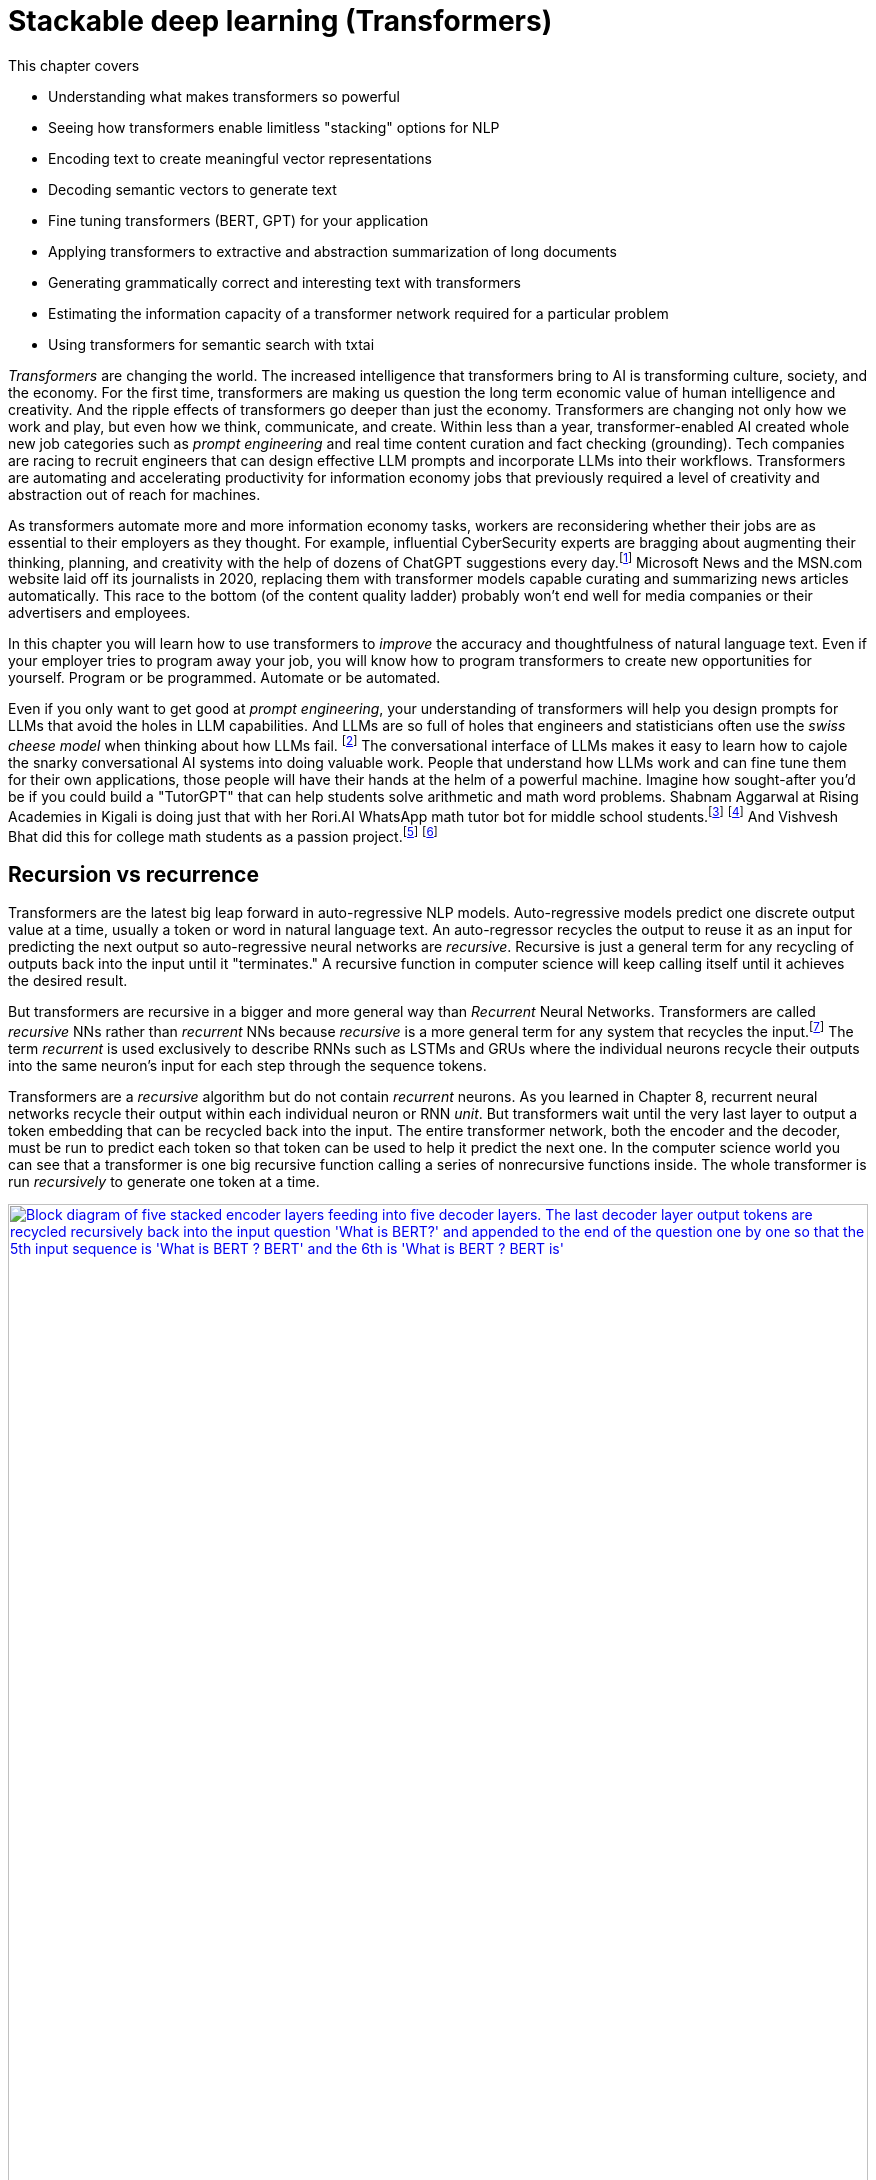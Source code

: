 = Stackable deep learning (Transformers)
:chapter: 9
:part: 3
:secnums:
:imagesdir: .
:xrefstyle: short
:figure-caption: Figure {chapter}.
:listing-caption: Listing {chapter}.
:table-caption: Table {chapter}.
:stem: latexmath

This chapter covers

* Understanding what makes transformers so powerful
* Seeing how transformers enable limitless "stacking" options for NLP
* Encoding text to create meaningful vector representations
* Decoding semantic vectors to generate text
* Fine tuning transformers (BERT, GPT) for your application
* Applying transformers to extractive and abstraction summarization of long documents
* Generating grammatically correct and interesting text with transformers
* Estimating the information capacity of a transformer network required for a particular problem
* Using transformers for semantic search with txtai

////
References:
- https://www.ibm.com/blogs/watson/2020/12/how-bert-and-gpt-models-change-the-game-for-nlp/
- https://towardsdatascience.com/transformers-explained-understand-the-model-behind-gpt-3-bert-and-t5-cdbf3fc8a40a
- https://arxiv.org/pdf/2104.08691.pdf
- scaling laws for neural language models: https://arxiv.org/pdf/2001.08361.pdf
- training compute (FLOPs) for 100s of models: https://arxiv.org/pdf/2202.05924.pdf
- parameters and compute trends:  [Compute and Energy Consumption Trends in Deep Learning Inference](https://arxiv.org/pdf/2109.05472.pdf)
////

////
KM: Great chapter and very timely too! Please see my comments below.
HL: Thank you. 
////

_Transformers_ are changing the world.
The increased intelligence that transformers bring to AI is transforming culture, society, and the economy.
For the first time, transformers are making us question the long term economic value of human intelligence and creativity.
And the ripple effects of transformers go deeper than just the economy.
Transformers are changing not only how we work and play, but even how we think, communicate, and create.
Within less than a year, transformer-enabled AI created whole new job categories such as _prompt engineering_ and real time content curation and fact checking (grounding).
Tech companies are racing to recruit engineers that can design effective LLM prompts and incorporate LLMs into their workflows.
Transformers are automating and accelerating productivity for information economy jobs that previously required a level of creativity and abstraction out of reach for machines.

As transformers automate more and more information economy tasks, workers are reconsidering whether their jobs are as essential to their employers as they thought.
For example, influential CyberSecurity experts are bragging about augmenting their thinking, planning, and creativity with the help of dozens of ChatGPT suggestions every day.footnote:[For months following ChatGPT's public release, Dan Miessler spent almost half of his "Unsupervised Learning" podcasts discussing transformer-based tools such as InstructGPT, ChatGPT, Bard and Bing (https://danielmiessler.com/)]
Microsoft News and the MSN.com website laid off its journalists in 2020, replacing them with transformer models capable curating and summarizing news articles automatically.
This race to the bottom (of the content quality ladder) probably won't end well for media companies or their advertisers and employees.

In this chapter you will learn how to use transformers to _improve_ the accuracy and thoughtfulness of natural language text.
Even if your employer tries to program away your job, you will know how to program transformers to create new opportunities for yourself.
Program or be programmed.
Automate or be automated.

Even if you only want to get good at _prompt engineering_, your understanding of transformers will help you design prompts for LLMs that avoid the holes in LLM capabilities.
And LLMs are so full of holes that engineers and statisticians often use the _swiss cheese model_ when thinking about how LLMs fail. footnote:["Swiss cheese model" on Wikipedia (https://en.wikipedia.org/wiki/Swiss_cheese_model)]
The conversational interface of LLMs makes it easy to learn how to cajole the snarky conversational AI systems into doing valuable work.
People that understand how LLMs work and can fine tune them for their own applications, those people will have their hands at the helm of a powerful machine.
Imagine how sought-after you'd be if you could build a "TutorGPT" that can help students solve arithmetic and math word problems.
Shabnam Aggarwal at Rising Academies in Kigali is doing just that with her Rori.AI WhatsApp math tutor bot for middle school students.footnote:[Sebastian Larson, an actual middle schooler, won our competition to develop Rori's `mathtext` NLP algorithm (https://gitlab.com/tangibleai/community/team/-/tree/main/exercises/2-mathtext)] footnote:[All of Rori.AI's NLP code is open source and available on Huggingface (https://huggingface.co/spaces/TangibleAI/mathtext-fastapi).]
And Vishvesh Bhat did this for college math students as a passion project.footnote:[Vish built an transformer-based teaching assistant called Clevrly (clevrly.io)] footnote:[Some of Vish's fine-tuned transformers are available on Huggingface (https://huggingface.co/clevrly)]

== Recursion vs recurrence

Transformers are the latest big leap forward in auto-regressive NLP models.
Auto-regressive models predict one discrete output value at a time, usually a token or word in natural language text.
An auto-regressor recycles the output to reuse it as an input for predicting the next output so auto-regressive neural networks are _recursive_.
Recursive is just a general term for any recycling of outputs back into the input until it "terminates."
A recursive function in computer science will keep calling itself until it achieves the desired result.

But transformers are recursive in a bigger and more general way than _Recurrent_ Neural Networks.
Transformers are called _recursive_ NNs rather than _recurrent_ NNs because _recursive_ is a more general term for any system that recycles the input.footnote:[Stats Stack Exchange answer (https://stats.stackexchange.com/a/422898/15974)]
The term _recurrent_ is used exclusively to describe RNNs such as LSTMs and GRUs where the individual neurons recycle their outputs into the same neuron's input for each step through the sequence tokens.

Transformers are a _recursive_ algorithm but do not contain _recurrent_ neurons.
As you learned in Chapter 8, recurrent neural networks recycle their output within each individual neuron or RNN _unit_.
But transformers wait until the very last layer to output a token embedding that can be recycled back into the input. 
The entire transformer network, both the encoder and the decoder, must be run to predict each token so that token can be used to help it predict the next one.
In the computer science world you can see that a transformer is one big recursive function calling a series of nonrecursive functions inside.
The whole transformer is run _recursively_ to generate one token at a time.

image::../images/ch09/transformer_recursion.drawio.png[alt="Block diagram of five stacked encoder layers feeding into five decoder layers. The last decoder layer output tokens are recycled recursively back into the input question 'What is BERT?' and appended to the end of the question one by one so that the  5th input sequence is 'What is BERT ? BERT' and the 6th is 'What is BERT ? BERT is'",width=100%,align="center",link="../images/ch09/transformer-recursion.drawio.png"]

Because there is no recurrence within the inner guts of the transformer it doesn't need to be "unrolled."
This gives transformers a huge advantage over RNNs.
The individual neurons and layers in a transformer can be run in parallel all at once.
For an RNN, you had to run the functions for the neurons and layers one at a time in sequence.
_Unrolling_ all these recurrent function calls takes a lot of computer and it must be performed in order.
You can't skip around or run them in parallel.
them must be run sequentially all the way through the entire text.
A transformer breaks the problem into a much smaller problem, predicting a single token at a time.
This way all the neurons of a transformer can be run in parallel on a GPU or multi-core CPU to dramatically speed up the time it takes to make a prediction.

They use the last predicted output as the input to predict the next output.
But transformers are _recursive_ not _recurrent_.
Recurrent neural networks (RNNs) include variational autoencoders, RNNs, LSTMs, and GRUs.
When researchers combine five NLP ideas to create the transformer architecture, they discovered a total capability that was much greater than the sum of its parts:

=== Attention is NOT all you need
// SUM: Attention, BPE, positional encoding, stackability and scalability all combine to create the power of a transformer, but the attention mechanism created a powerful synergy between these algorithms.

////
KM: We can't use bold. Please change the terms below that are bolded to be italicized.
HL: Done
////

* _Byte pair encoding (BPE)_:: Tokenizing words based on character sequence statistics rather than spaces and punctuation
* _Attention_:: Connecting important word patterns together across long stretches of text using a connection matrix (attention)
* _Positional encoding_:: Keeping track of where each token or pattern is located within the token sequence

Byte pair encoding (BPE) is an often overlooked enhancement of transformers.
BPE was originally invented to encode text in a compressed binary (byte sequence) format.
But BPE really came into its own when it was used as a tokenizer in NLP pipelines such as search engines.
Internet search engines often contain millions of unique words in their vocabulary.
Imagine all the important names a search engine is expected to understand and index.
BPE can efficiently reduce your vocabulary several orders of magnitude.
The typical transformer BPE vocabulary size is only 5000 tokens.
And when you're storing a long embedding vector for each of your tokens, this is a big deal.
A BPE vocabulary trained on the entire Internet can easily fit in the RAM of a typical laptop or GPU.

Attention gets most of the credit for the success of transformers, because it made the other parts possible.
The attention mechanism is a much simpler approach than the complicated math (and computational complexity) of CNNs and RNNs.
The attention mechanism removes the recurrence of the encoder and decoder networks.
So a transformer has neither the _vanishing gradients_ nor the _exploding gradients_ problem of an RNN.
Transformers are limited in the length of text they can process because the attention mechanism relies on a fixed-length sequence of embeddings for both the inputs and outputs of each layer.
The attention mechanism is essentially a single CNN kernel that spans the entire sequence of tokens.
Instead of rolling across the text with convolution or recurrence, the attention matrix is simply multiplied once by the entire sequence of token embeddings.

The loss of recurrence in a transformer creates a new challenge, because the transformer operates on the entire sequence all at once.
A transformer is _reading_ the entire token sequence all at once.
And it outputs the tokens all at once as well, making bi-directional transformers an obvious approach.
Transformers do not care about the normal causal order of tokens while it is reading or writing text.
To give transformers information about the causal sequence of tokens, positional encoding was added.
And it doesn't even require additional dimensions within the vector embedding, positional encoding is spread out over the entire embedding sequence by multiplying them by the sine and cosine functions.
Positional encoding enables nuanced adjustment to a transformer's understanding of tokens depending on their location in a text.
With positional encoding, the word "sincerely" at the beginning of an email has a different meaning than it does at the end of an email.

Limiting the token sequence length had a cascading effect of efficiency improvements that give transformers an unexpectedly powerful advantage over other architectures: _scalability_.
BPE plus _attention_ plus positional encoding combine together to create unprecedented scalability.
These three innovations and simplifications of neural networks combined to create a network that is both much more stackable and much more parallelizable.

* _Stackability_:: The inputs and outputs of a transformer layer have the exact same structure so they can be stacked to increase capacity
* _Parallelizability_:: The cookie cutter transformer layers all rely heavily on large matrix multiplications rather than complex recurrence and logical switching gates

This stackability of transformer layers combined with the parallelizablity of the matrix multiplication required for the attention mechanism creates unprecedented scalability.
And when researchers tried out their large-capacity transformers on the largest datasets they could find (essentially the entire Internet), they were taken aback.
The extremely large transformers trained on extremely large datasets were able solve NLP problems previously thought to be out of reach.
Smart people are beginning to think that world-transforming conversational machine intelligence (AGI) may only be years away, if it isn't already upon us.

=== Much attention about everything
// SUM: Unlike other deep learning NLP architectures that use recurrence or convolution, the transformer architecture uses stacked blocks of attention layers which are just linear fully-connected feed forward layers.

You might think that all this talk about the power of attention is much ado about nothing.
Surely transformers are more than just a simple matrix multiplication across every token in the input text.
Transformers combine many other less well-known innovations such as BPE, self-supervised training, and positional encoding.
But the attention matrix was the connector between all these ideas that helped them work together effectively.
And the attention matrix enables a transformer to accurately model the connections between _all_ the words in a long body of text, all at once.

As with CNNs and RNNs (LSTMs & GRUs) each layer of a transformer gives you a deeper and deeper representation of the _meaning_ or _thought_ of the input text.
But unlike CNNs and RNNs, the encoding that a transformer layer outputs is the exact same size and shape as the previous layers.
Likewise for the decoder, a transformer layer outputs a fixed-size sequence of embeddings representing the semantics (meaning) of the output token sequence.
The outputs of one transformer layer can be directly input into the next transformer layer making the layers even more _stackable_ than CNN's.
And the attention matrix within each layer spans the entire length of the input text, so each transformer layer has exactly the same internal structure and math.
You can stack as many transformer encoder and decoder layers as you like creating as deep a neural network as you need for the information content of your data.

Every transformer layer outputs a consistent _encoding_ with the same size and shape.
Encodings are just embeddings but for token sequences instead of individual tokens.
In fact many NLP beginners use the terms "encoding" and embedding" interchangeably, but after this chapter you will understand the difference.
The word "embedding", used as a noun, is 3 times more popular than "encoding", but as more people catch up with you in learning about transformers that will change.footnote:[N-Gram Viewer query "embedding_NOUN" / "encoding_NOUN" (https://books.google.com/ngrams/graph?content=embedding_NOUN+%2F+encoding_NOUN&year_start=2010&year_end=2019&corpus=en-2019&smoothing=3)]
If you don't need to make it clear which ones you are talking about you can use "semantic vector", a term you learned in Chapter 6.
 
Like all vectors, encodings maintain a consistent structure so that they represent the meaning of your token sequence (text) in the same way.
And transformers are designed to accept these encoding vectors as part of their input to maintain a "memory" of the previous layers' understanding of the text.
This allows you to stack transformer layers with as many layers as you like, if you have enough training data to utilize all that capacity.
This "scalability" allows transformers to break through the diminishing returns ceiling of RNNs. 

And because the attention mechanism is just a connection matrix, it can be implemented as a matrix multiplication with a PyTorch `Linear` layer.
Matrix multiplications are parallelized when you run your PyTorch network on a GPU or multicore CPU.
This means that much larger transformers can be parallelized and these much larger models can be trained much faster.
_Stackability_ plus _Parallelizablity_ equals _Scalability_.

Transformer layers are designed to have inputs and outputs with the same size and shape, so that the transformer layers can be stacked like Lego bricks that all have the same shape.
The transformer innovation that catches most researchers' attention is the _attention mechanism_.
Start there if you want to understand what makes transformers so exciting to NLP and AI researchers.
Unlike other deep learning NLP architectures that use recurrence or convolution, the transformer architecture uses stacked blocks of attention layers which are essentially fully-connected feed forward layers with the same.

////
KM: In the paragraph below, you reference chapter 9 for RNNs, but this is now chapter 9. Please check which chapter you mean now. 
HL: Fixed!
////

In chapter 8, you used RNNs to build encoders and decoders to transform text sequences.
In encoder-decoder (_transcoder_ or _transduction_) networks,footnote:["Gentle Introduction to Transduction in Machine Learning" blog post on _Machine Learning Mastery_ by Jason Brownlee 2017 (https://machinelearningmastery.com/transduction-in-machine-learning/)] the encoder processes each element in the input sequence to distill the sentence into a fixed-length thought vector (or _context vector_).
That thought vector can then be passed on to the decoder where it is used to generate a new sequence of tokens.

The encoder-decoder architecture has a big limitation -- it can't handle longer texts.
If a concept or thought is expressed in multiple sentences or a long complex sentence, then the encoded thought vector fails to accurately encapsulate _all_ of that thought.
The _attention mechanism_ presented by Bahdanau et al footnote:[Neural Machine Translation by Jointly Learning to Align and Translate: https://arxiv.org/abs/1409.0473] to solve this issue is shown to improve sequence-to-sequence performance, particularly on long sentences, however it does not alleviate the time sequencing complexity of recurrent models.

The introduction of the _transformer_ architecture in "Attention Is All You Need" footnote:["Attention Is All You Need" by Vaswani, Ashish et al. 2017 at Google Brain and Google Research (https://arxiv.org/abs/1706.03762)] propelled language models forward and into the public eye.
The transformer architecture introduced several synergistic features that worked together to achieve as yet impossible performance:

The most widely recognized innovation in the transformer architecture is is _self-attention_.
Similar to the memory and forgetting gates in a GRU or LSTM, the attention mechanism creates connections between concepts and word patterns within a lengthy input string.

In the next few sections, you'll walk through the fundamental concepts behind the transformer and take a look at the architecture of the model.
Then you will use the base pytorch implementation of the Transformer module to implement a language translation model, as this was the reference task in "Attention Is All You Need", to see how it is both powerful and elegant in design.

==== Self-attention

When we were writing the first edition of this book, Hannes and Cole (the first edition coauthors) were already focused on the attention mechanism.
It's now been 6 years and attention is still the most researched topic in deep learning.
The attention mechanism enabled a leap forward in capability for problems where LSTMs struggled:

////
KM: It might be useful to italicize the terms below. 
////
* _Conversation_ -- Generate plausible responses to conversational prompts, queries, or utterances.
* _Abstractive summarization or paraphrasing_:: Generate a new shorter wording of a long text summarization of sentences, paragraphs, and even several pages of text.
* _Open domain question answering_:: Answering a general question about anything the transformer has ever read.
* _Reading comprehension question answering_:: Answering questions about a short body of text (usually less than a page).
* _Encoding_:: A single vector or sequence of embedding vectors that represent the meaning of body of text in a vector space -- sometimes called _task-independent sentence embedding_.
* _Translation and code generation_ -- Generating plausible software expressions and programs based on plain English descriptions of the program's purpose.

Self-attention is the most straight-forward and common way to implement attention.
It takes the input sequence of embedding vectors and puts them through linear projections.
A linear projects is merely a dot product or matrix multiplication.
This dot product creates key, value and query vectors.
The query vector is used along with the key vector to create a context vector for the words' embedding vectors and their relation to the query.
This context vector is then used to get a weighted sum of values.
In practice, all these operations are done on sets of queries, keys, and values packed together in matrices, _Q_, _K_, and _V_, respectively.

There are two ways to implement the linear algebra of an attention alogrithm: _additive attention_ or _dot-product attention_.
The one that was most effective in transformers is a scaled version of dot-production attention.
For dot-product attention, the scalar products between the query vectors _Q_ and the key vectors _K_, are scaled down based on how many dimensions there are in the model.
This makes the dot product more numerically stable for large dimensional embeddings and longer text sequences.
Here's how you compute the self-attention outputs for the query, key, and value matrices _Q_, _K_, and _V_.

.Equation 12.1 Self-attention outputs
[latexmath]
++++
Attention(Q, K, V ) = softmax(\frac{QK^{T}}{\sqrt{d_{k}}})V
++++

The high dimensional dot products create small gradients in the softmax due to the law of large numbers.
To counteract this effect, the product of the query and key matrices is scaled by latexmath:[\frac{1}{\sqrt{d_{k}}}].
The softmax normalizes the resulting vectors so that they are all positive and sum to 1.
This "scoring" matrix is then multiplied with the values matrix to get the weighted values matrix in figure <<figure-scaled-dot-product-attention>>.footnote:["Scaled dot product attention from scratch" by Jason Brownlee (https://machinelearningmastery.com/how-to-implement-scaled-dot-product-attention-from-scratch-in-tensorflow-and-keras/)] footnote:["Attention is all you Need" by Ashish Vaswani et al 2017 (https://arxiv.org/abs/1706.03762)]

[[figure-scaled-dot-product-attention]]
.Scaled dot product attention
image::../images/ch09/transformer_attention.png[alt="Attention",width=100%,align="center",link="../images/ch09/scaled-dot-product-attention.drawio.png"]

Unlike, RNNs where there is recurrence and shared weights, in self-attention all of the vectors used in the query, key, and value matrices come from the input sequences' embedding vectors.
The entire mechanism can be implemented with highly optimized matrix multiplication operations.
And the _Q_ _K_ product forms a square matrix that can be understood as the connection between words in the input sequence.
A toy example is shown in figure <<figure-attention-matrix-illustration>>.

[[figure-attention-matrix-illustration]]
.Encoder attention matrix as connections between words
image::../images/ch09/attention_heatmap.png[alt="Heatmap of an illustrative self-attention matrix or self-attention edge list for the phrase 'What is BERT.' showing attention between the words BERT and What as well as the question mark and 'What'.", width=100%, align="center", link="../images/ch09/attention_heatmap.png"]

==== Multi-Head Self-Attention
Multi-head self-attention is a expansion of the self-attention approach to create multiple attention heads that each attend to different aspects of the words in a text.
So if a token has multiple meanings that are all relevant to the interpretation of the input text, they can each be accounted for in the separate attention heads.
You can think of each attention head as another dimension of the encoding vector for a body of text, similar to the additional dimensions of an embedding vector for an individual token (see Chapter 6).
The query, key, and value matrices are multiplied _n_ (_n_heads_, the number of attention heads) times by each different latexmath:[d_q] , latexmath:[d_k], and latexmath:[d_v] dimension, to compute the total attention function output.
The _n_heads_ value is a hyperparameter of the transformer architecture that is typically small, comparable to the number of transformer layers in a transformer model.
The latexmath:[d_v]-dimensional outputs are concatenated and again projected with a latexmath:[W^o] matrix as shown in the next equation.

.Equation 12.2 Multi-Head self-attention
[latexmath]
++++
MultiHeadAttention(Q, K, V ) = Concat(head_1, ..., head_n) W^o\\
                  where\ head_i = Attention(QW_i^Q, KW_i^K, VW_i^V)
++++

The multiple heads allow the model to focus on different positions, not just ones centered about a single word.
This effectively creates several different vector subspaces where the transformer can encode a particular generalization for a subset of the word patterns in your text.
In the original transformers paper, the model uses _n_=8 attention heads such that latexmath:[d_k = d_v = \frac{d_{model}}{n} = 64].
The reduced dimensionality in the multi-head setup is to ensure the computation and concatenation cost is nearly equivalent to the size of a full-dimensional single attention head.

If you look closely you'll see that the attention matrices (attention heads) created by the product of _Q_ and _K_ all have the same shape, and they are all square (same number of rows as columns).
This means that the attention matrix merely rotates the input sequence of embeddings into a new sequence of embeddings, without affecting the shape or magnitude of the embeddings. 
And this makes it possible to explain a bit about what the attention matrix is doing for a particular example input text.

This allows them to each
This is because it needs It turns out, the multihead attention layer acts a lot like a fully connected linear layer.


.Multi-Head Self-Attention
image::../images/ch09/multi-head-attention.drawio.png[alt="Multi-Head Self-Attention",width=80%,align="center",link="../images/ch09/transformer_multihead_attention.png"]

It turns out, the multi-head attention mechanism is just a fully connected linear layer under the hood.
After all is said and done, the deepest of the deep learning models turned to be nothing more than a clever stacking of what is essentially linear and logistic regressions.
This is why it was so surprising that transformers were so successful.
And this is why it was so important for you to understand the basics of linear and logistic regression described in earlier chapters.

== Filling the attention gaps
// SUM: A little more detail about positional encoding and a quick look at BERT and bidirectional transformers.

////
KM: You don't need to define what RNNs stand for in parantheses below since you've already defined this term in a previous chapter. 
HL: Done.
////

The attention mechanism compensates for some problems with RNNs and CNNs of previous chapters, but creates some additional challenges.
Encoder-decoders based on RNNs don't work very well for longer passages of text where related word patterns are far apart.
Even long sentences are a challenge for RNNs doing translation.footnote:[http://www.adeveloperdiary.com/data-science/deep-learning/nlp/machine-translation-using-attention-with-pytorch/]
And the attention mechanism compensates for this by allowing a language model to pick up important concepts at the beginning of a text and emphasize connect them to text that is towards the end.
The attention mechanism gives the transformer a way to reach back to any word it has ever seen.
Unfortunately, adding the attention mechanism forces you to remove all recurrence from the transformer.

CNNs are another way to connect concepts that are far apart in the input text.
A CNN can do this by creating a hierarchy of convolution layers that progressively "necks down" the encoding of the information within the text it is processing.
And this hierarchical structure means that a CNN has information about the large scale position of patterns within a long text document.
Unfortunately the outputs and the inputs of a convolution layer usually have different shapes.
So CNNs are not stackable, making them tricky to scale up for greater capacity and larger training datasets.
So to give a transformer the uniform data structure it needs for stackability, transformers use byte pair encoding and positional encoding to spread the semantic and position information uniformly across the encoding tensor.

=== Positional encoding
Word order in the input text matters, so you need a way to bake in some positional information into the sequence of embeddings that is passed along between layers in a transformer.
A positional encoding is simply a function that adds information about the relative or absolute position of a word in a sequence to the input embeddings.
The encodings have the same dimension, latexmath:[d_{model}], as the input embeddings so they can be summed with the embedding vectors.
The paper discusses learned and fixed encodings and proposes a sinusoidal function of sin and cosine with different frequencies, defined as:

.Equation 12.3 Positional encoding function
[latexmath]
++++
PE_{(pos, 2i)} = sin(\frac{pos}{10000^{\frac{2i}{d_{model}}}})\\
PE_{(pos, 2i+1)} = cos(\frac{pos}{10000^{\frac{2i}{d_{model}}}})
++++

This mapping function was chosen because for any offset _k_, latexmath:[PE_{(pos+k)}] can be represented as a linear function of latexmath:[PE_{pos}].
In short, the model should be able to learn to attend to relative positions easily.

Let's look at how this can be coded in Pytorch.
The official Pytorch Sequence-to-Sequence Modeling with nn.Transformer tutorial footnote:[Pytorch Sequence-to-Sequence Modeling With nn.Transformer Tutorial: https://simpletransformers.ai/docs/multi-label-classification/] provides an implementation of a PositionEncoding nn.Module based on the previous function:

.Pytorch PositionalEncoding
[source,python]
----
>>> import math
>>> import torch
>>> from torch import nn
...
>>> class PositionalEncoding(nn.Module):
...     def __init__(self, d_model=512, dropout=0.1, max_len=5000):
...         super().__init__()
...         self.dropout = nn.Dropout(p=dropout)  # <1>
...         self.d_model = d_model  # <2>
...         self.max_len = max_len  # <3>
...         pe = torch.zeros(max_len, d_model)  # <4>
...         position = torch.arange(0, max_len, dtype=torch.float).unsqueeze(1)
...         div_term = torch.exp(torch.arange(0, d_model, 2).float() *
...                              (-math.log(10000.0) / d_model))
...         pe[:, 0::2] = torch.sin(position * div_term)  # <5>
...         pe[:, 1::2] = torch.cos(position * div_term)
...         pe = pe.unsqueeze(0).transpose(0, 1)
...         self.register_buffer('pe', pe)
...
...     def forward(self, x):
...         x = x + self.pe[:x.size(0), :]  # <6>
...         return self.dropout(x)
----
<1> 10% is the recommended dropout rate for positional encoding in AIAYN
<2> `d_model` 
<2> Token position (index) is the first dimension (row) of the `pe` (position encoding) matrix, the embedding dimension is the column
<3> The `pe` (positional encoding) term is proportional to the sine or cosine of a token's position
<4> The `pe` matrix is an additive bias to the embedding vectors

You will use this module in the translation transformer you build.
However, first we need to fill in the remaining details of the model to complete your understanding of the architecture.

=== Bidirectional backpropagation and "BERT"
// SUM: BERT significantly improved the accuracy and efficiency of language models by backpropagating through time in both directions, reading the text backwards and forwards simultaneously, with equal care and weighting of the patterns it detected.
Sometimes you want to predict something in the middle of a sequence -- perhaps a masked out word.
Transformers can handle that as well.
And the model doesn't need to be limitted to reading your text from left to right in a "causal" way.
It can read the text from right to left on the other side of the mask as well.
When generating text, the unknown word your model is trained to predict is at the end of the text.
But transformers can also predict an interior word, for example, if you are trying to unredacted the secret blacked out parts of the Meuller Report.

When you want to predict an unkown word _within_ your example text you can take advantage of the words before and _after_ the masked word.
A human reader or an NLP pipeline can start wherever they like.
And for NLP you always have a particular piece of text, with finite length, that you want process.
So you could start at the end of the text or the beginning... or _both_!
This was the insight that BERT used to create task-independent embeddings of any body of text.
It was trained on the general task of predicting masked out words, similar to how you learned to train word embeddings using skip-grams in chapter 6.
And, just as in word embedding training, BERT created a lot of useful training data from unlabeled text simply by masking out individual words and training a bidirectional transformer model to restore the masked word.

BERT took the NLP world by surprise in 2017 by processing text from both directions at once.
The "B" in "BERT" is for "bidirectional."
It isn't named for a Sesame Street character it means "Bidirectional Encoder Representations from Transformers" - basically just a bidirectional transformer.
Bidirectional transformers were a huge leap forward for machine-kind.
In the next chapter, chapter 9, you'll learn about the three tricks that helped Transformers (souped up RNNs) reach the top of the leaderboard for many of the hardest NLP problems.
Giving RNNs the ability to read in both directions simultaneously was one of these innovative tricks that helped machines surpass humans at reading comprehension tasks.

=== Connecting all the pieces
Now that you've seen the hows and whys of BPE, embeddings, positional encoding, and the multi-head self-attention, you understand all the elements of a transformer layer.
You just need a lower dimensional linear layer at the output to collect all those attention weights together to create the output sequence of embeddings.
YouUsing simple feed-forward layers, normalization an encoder and decoder blocks of the transformer are constructed as shown in the figure <<figure-transformer-architecture>>.

[[figure-transformer-architecture]]
.Transformer architecture
image::../images/ch09/transformer_original.png[alt="Original Transfomer from 'Attention Is All You Need'",width=100%,align="center",link="../images/ch12/transformer_original.png"]

In the original transformer, both the encoder and decoder are comprised of _N_ = 6 stacked identical encoder and decoder layers, respectively.

==== Encoder
The encoder is composed of multiple encoder layers.
Each encoder layer has two sub-layers: a multi-head attention layer and a position-wise fully connected feed-forward network.
A residual connection is made around each sub-layer.
And each encoder layer has its output normalized so that all the values of the encodings passed between layers range between zero and one.
The outputs of all sub-layers in a transformer layer (PyTorch module) that are passed between layers all have dimension latexmath:[d_{model}].
And the input embedding sequences to the encoder are summed with the positional encodings before being input into the encoder.

==== Decoder
The decoder is nearly identical to the encoder in the model, but has three sublayers instead of one.
The new sublayer is a fully connected layer similar to the the multi-head self-attention matrix but contains only zeros and ones.
This creates a _masking_ of the output sequences that are to the right of the current target token (in a left-to-right language like English).
This ensures that predictions for position _i_ can depend only on previous outputs, for positions less than _i_.
In other words, during training, the attention matrix is not allowed to "peek ahead" at the subsequent tokens that it is supposed to be generating in order to minimize the loss function.
This prevents _leakage_ or "cheating" during training, forcing the transformer to attend only to the tokens it has already seen or generated.
Masks are not required within the decoders for an RNN, because each token is only revealed to the network one at a time.
But transformer attention matrices have access to the entire sequence all at once during training.

[[figure-encoder-decoder-connections]]
.Connections between encoder and decoder layers
image::../images/ch09/encoder_decoder.drawio.png[alt="The last top layer of the encoder stack is connected to each decoder layer directly and the output of each decoder layer passes on to the next decoder as well", width=100%, align="center", link="../images/ch09/encoder_decoder.drawio.png"]

=== Transformer Language Translation Example

////
KM: Interesting example/scenario here!
HL: Thanks!
////

Transformers are suited for many tasks.
The "Attention Is All You Need" paper showed off a transformer that achieved better translation accuracy than any preceding approach.
Using `torchtext`, you will prepare the Multi30k dataset for training a Transformer for German-English translation using the `torch.nn.Transformer` module.
In this section you will customize the decoder half of the `Transformer` class to output the self-attention weights for each sublayer.
You use the matrix of self-attention weights to explain how the words in the input German text were combined together to create the embeddings used to produce the English text in the output.
After training the model you will use it for inference on a test set to see for yourself how well it translates German text into English.

==== Preparing the Data


You can use the Hugging Face datasets package to simplify the book-keeping and ensure your text is fed into the Transformer in a predictable format compatible with PyTorch.
This is one of the trickiest parts of any deep learning project, ensuring the structure and API for your dataset matches what your PyTorch training loop expects.
Translation datasets are particularly tricky unless you use Hugging Face:

[[listing-hugging-face-translation-datasets]]
.Load a translation dataset in Hugging Face format
[source,python]
----
>>> from datasets import load_dataset  # <1>
>>> opus = load_dataset('opus_books', 'de-en')
>>> opus
DatasetDict({
    train: Dataset({
        features: ['id', 'translation'],
        num_rows: 51467
    })
})
----

Not all Hugging Face datasets have predefined test and validation splits of the data.
But you can always create your own splits using the `train_test_split` method as in listing <<listing-translation-dataset-split>>.

[[listing-translation-dataset-split]]
.Load a translation dataset in Hugging Face format
[source,python]
----
>>> sents = opus['train'].train_test_split(test_size=.1)
>>> sents
DatasetDict({
    train: Dataset({
        features: ['id', 'translation'],
        num_rows: 48893
    })
    test: Dataset({
        features: ['id', 'translation'],
        num_rows: 2574
    })
})
----

It's always a good idea to examine some examples in your dataset before you start a long training run.
This can help you make sure the data is what you expect.
The `opus_books` doesn't contain many books.
So it's not a very diverse (representative) sample of German language.
It has be segmented into only 50,000 aligned sentence pairs.
Imagine having to learn German by having only a few translated books to read.

[source,python]
----
>>> next(iter(sents['test']))  # <1>
{'id': '9206',
 'translation': {'de': 'Es war wenigstens zu viel in der Luft.',
  'en': 'There was certainly too much of it in the air.'}}
----
<1> Use built-in `iter` function to convert a Hugging Face _iterable_ into a python _iterator_

If you would like to use a custom dataset of your own creation, it's always a good idea to comply with an open standard like the Hugging Face datasets package shown in listing <<listing-hugging-face-translation-datasets>> gives you a "best practice" approach to structuring your datasets.
Notice that a translation dataset in Hugging Face contains an array of paired sentences with the language code in a dictionary.
The `dict` keys of a translation example are the two-letter language code (from ISO 639-2)footnote:[List of ISO 639 language codes on Wikipedia (https://en.wikipedia.org/wiki/List_of_ISO_639-1_codes)].
The `dict` values of an example text are the sentences in each of the two languages in the dataset.

[TIP]
====
You'll avoid insidious, sometimes undetectable bugs if you resist the urge to invent your own data structure and instead use widely recognized open standards.
====

If you have access to a GPU, you probably want to use it for training transformers.
Transformers are made for GPUs with there matrix multiplication operations for all the most computationally intensive parts of the algorithm.
CPUs are adequate for most pretrained Transformer models (except LLMs), but GPUs can save you a lot of time for training or fine tuning a transformer.
For example GPT2 required 3 days to train with a relatively small (40 MB) training dataset on a 16-core CPU.
It trained in 2 hours for the same dataset on a 
2560-core GPU (40x speedup, 160x more cores). 
Listing <<listing-torch-gpu>> will enable your GPU if one is available.

[[listing-torch-gpu]]
.Enable any available GPU
[source,python]
----
>>> DEVICE = torch.device(
...     'cuda' if torch.cuda.is_available()
...     else 'cpu')
---- 

To keep things simple you can tokenize your source and target language texts separately with specialized tokenizers for each.
If you use the Hugging Face tokenizers they will keep track of all of the special tokens that you'll need for a transformer to work on almost any machine learning task:

*start-of-sequence token*::typically `"<SOS>"` or `"<s>"`
*end-of-sequence token*::typically `"<EOS>"` or `"</s>"`
*out-of-vocabulary (unknown) token*::typically `"<OOV>"`, `"<unk>"`
*mask token*::typically `"<mask>"` 
*padding token*::typically `"<pad>"` 

The _start-of-sequence token_ is used to trigger the decoder to generate a token that is suitable for the first token in a sequence.
And many generative problems will require you to have an _end-of-sequence token_, so that the decoder knows when it can stop recursively generating more tokens.
Some datasets use the same token for both the _start-of-sequence_ and the _end-of-sequence_ marker.
They do not need to be unique because your decoder will always "know" when it is starting a new generation loop.
The padding token is used to fill in the sequence at the end for examples shorter than the maximum sequence length.
The mask token is used to intentionally hide a known token for training a task-independent encoders such as BERT.
This is similar to what you did in chapter 6 for training word embeddings using skip grams.

////
KM: Introduce this next step of code with a few sentences. What is it going to do for you?
HL: Done
////

You can choose any tokens for these marker (special) tokens, but you want to make sure that they are not words used within the vocabulary of your dataset.
So if your writing a book about natural language processing and you don't want your tokenizer to trip up on the example SOS and EOS tokens, you may need to get a little more creative to generate tokens not found in your text.

Create a separate Hugging Face tokenizer for each language to speed up your tokenization and training and avoid having tokens leak from your source language text examples into your generated target language texts.
You can use any language pair you like, but the original AIAYN paper demo examples usually translate from English (source) to German (target).
 
[source,python]
----
>>> SRC = 'en'  # <1>
>>> TGT = 'de'  # <2>
>>> SOS, EOS = '<s>', '</s>'
>>> PAD, UNK, MASK = '<pad>', '<unk>', '<mask>'
>>> SPECIAL_TOKS = [SOS, PAD, EOS, UNK, MASK]
>>> VOCAB_SIZE = 10_000
...
>>> from tokenizers import ByteLevelBPETokenizer  # <3>
>>> tokenize_src = ByteLevelBPETokenizer()
>>> tokenize_src.train_from_iterator(
...     [x[SRC] for x in sents['train']['translation']],
...     vocab_size=10000, min_frequency=2,
...     special_tokens=SPECIAL_TOKS)
>>> PAD_IDX = tokenize_src.token_to_id(PAD)
...
>>> tokenize_tgt = ByteLevelBPETokenizer()
>>> tokenize_tgt.train_from_iterator(
...     [x[TGT] for x in sents['train']['translation']],
...     vocab_size=10000, min_frequency=2,
...     special_tokens=SPECIAL_TOKS)
>>> assert PAD_IDX == tokenize_tgt.token_to_id(PAD)
----
<1> The source (`SRC`) language is English ('en')
<2> The target (`TGT`) language is German or deutsch ('de')
<3> A `ByteLevel` tokenizer is less efficient than a character (code-point) level tokenizer but more robust (no OOV tokens)

The `ByteLevel` part of your BPE tokenizer ensures that your tokenizer will never miss a beat (or byte) as it is tokenizing your text.
A byte-level BPE tokenizer can always construct any character by combining one of the 256 possible single-byte tokens available in its vocabulary.
This means it can process any language that uses the unicode character set.
A byte-level tokenizer will just fall back to representing the individual bytes of a unicode character if it hasn't seen it before or hasn't included it in its token vocabulary.
A byte-level tokenizer will need an average of 70% more tokens (almost double the vocabulary size) to represent a new text containing characters or tokens that it hasn't been trained on.

Character-level BPE tokenizers have their disadvantages too.
A character-level tokenizer must hold each one of the multibyte unicode characters in its vocabulary to avoid having any meaningless OOV (out-of-vocabulary) tokens.
This can create a huge vocabulary for a multilingual transformer expected to handle most of the 161 languages covered by unicode characters.
There are 149,186 characters with unicode code points for both historical (Egyptian hieroglyphs for example) and modern written languages.
That's about 10 times the memory to store all the embeddings and tokens in your transformer's tokenizer.
In the real world it is usually practical to ignore historical languages and some rare modern languages when optimizing your transformer BPE tokenizer for memory and balancing that with your transformer's accuracy for your problem. 

[IMPORTANT]
====
The BPE tokenizer is one of the five key "superpowers" of transformers that makes them so effective.
And a `ByteLevel` BPE tokenizer isn't quite as effective at representing the meaning of words even though it will never have OOV tokens.
So in a production application, you may want to train your pipeline on both a character-level BPE tokenizer as well as a byte-level tokenizer.
That way you can compare the results  and chose the approach that gives you the best performance (accuracy and speed) for _your_ application.  
====

You can use your English tokenizer to build a preprocessing function that _flattens_ the `Dataset` structure and returns a list of lists of token IDs (without padding).

[source,python]
----
def preprocess(examples):
    src = [x[source_lang] for x in examples["translation"]]
    src_toks = [tokenize_src(x) for x in src] 
    # tgt = [x[target_lang] for x in examples["translation"]]
    # tgt_toks = [tokenize_tgt(x) for x in tgt] 
    return src_toks
----


==== TranslationTransformer Model

At this point you have tokenized the sentences in the Multi30k data, and converted to tensors consisting of indexes into the vocabularies for the source and target languages, German and English, respectively.
The dataset has been split it into separate training, validation and test sets, which you have wrapped with iterators for batch training.
Now that the data is prepared you turn your focus to setting up the model.
Pytorch provides an implementation of the model presented in "Attention Is All You Need", `torch.nn.Transformer`.
You will notice the constructor takes a number of parameters, familiar amongst them are `d_model=512`, `nhead=8`, `num_encoder_layers=6`, and `num_decoder_layers=6`.
The default values are set to the parameters employed in the paper.
Along with several other parameters for the feed-forward dimension, dropout, and activation, the model also provides support for a `custom_encoder` and `custom_decoder`.
To make things interesting, create a custom decoder that additionally outputs a list of attention weights from the multi-head self-attention layer in each sublayer of the decoder.
It might sound complicated, but it's actually fairly straight-forward if you simply subclass `torch.nn.TransformerDecoderLayer` and `torch.nn.TransformerDecoder` and augment the _forward()_ methods to return the auxillary outputs - the attention weights.


.Extend torch.nn.TransformerDecoderLayer to additionally return multi-head self-attention weights
[source,python]
----
>>> from torch import Tensor
>>> from typing import Optional, Any

>>> class CustomDecoderLayer(nn.TransformerDecoderLayer):
...     def forward(self, tgt: Tensor, memory: Tensor,
...             tgt_mask: Optional[Tensor] = None,
...             memory_mask: Optional[Tensor] = None,
...             tgt_key_padding_mask: Optional[Tensor] = None
...             ) -> Tensor:
...         """Like decode but returns multi-head attention weights."""
...         tgt2 = self.self_attn(
...             tgt, tgt, tgt, attn_mask=tgt_mask,
...             key_padding_mask=tgt_key_padding_mask)[0]
...         tgt = tgt + self.dropout1(tgt2)
...         tgt = self.norm1(tgt)
...         tgt2, attention_weights = self.multihead_attn(
...             tgt, memory, memory,  # <1>
...             attn_mask=memory_mask,
...             key_padding_mask=mem_key_padding_mask,
...             need_weights=True)
...         tgt = tgt + self.dropout2(tgt2)
...         tgt = self.norm2(tgt)
...         tgt2 = self.linear2(
...             self.dropout(self.activation(self.linear1(tgt))))
...         tgt = tgt + self.dropout3(tgt2)
...         tgt = self.norm3(tgt)
...         return tgt, attention_weights  # <2>
----
<1> Save the weights from the mulithead_attn layer
<2> In addition to target outputs, return attention weights

.Extend torch.nn.TransformerDecoder to additionally return list of multi-head self-attention weights
[source,python]
----
>>> class CustomDecoder(nn.TransformerDecoder):
...     def __init__(self, decoder_layer, num_layers, norm=None):
...         super().__init__(
...             decoder_layer, num_layers, norm)
...
...     def forward(self,
...             tgt: Tensor, memory: Tensor,
...             tgt_mask: Optional[Tensor] = None,
...             memory_mask: Optional[Tensor] = None,
...             tgt_key_padding_mask: Optional[Tensor] = None
...             ) -> Tensor:
...         """Like TransformerDecoder but cache multi-head attention"""
...         self.attention_weights = []  # <1>
...         output = tgt
...         for mod in self.layers:
...             output, attention = mod(
...                 output, memory, tgt_mask=tgt_mask,
...                 memory_mask=memory_mask,
...                 tgt_key_padding_mask=tgt_key_padding_mask)
...             self.attention_weights.append(attention) # <2>
...
...         if self.norm is not None:
...             output = self.norm(output)
...
...         return output
----
<1> Reset the list of weights on each _forward()_ call.
<2> Save the attention weights from this decoder layer

The only change to `.forward()` from the parent's version is to cache weights in list member variable, `attention_weights`.

To recap, you have extended the `torch.nn.TransformerDecoder` and its sublayer component, `torch.nn.TransformerDecoderLayer`, mainly for exploratory purposes.
That is, you save the multi-head self-attention weights from the different decoder layers in the Transformer model you are about to configure and train.
The _forward()_ methods in each of these classes copy the one in the parent nearly verbatim, with the exception of the changes called out to save the attention weights.

The `torch.nn.Transformer` is a somewhat bare-bones version of the sequence-to-sequence model containing the main secret sauce, the multi-head self-attention in both the encoder and decoder.
If one looks at the source code for the module footnote:[Pytorch nn.Transformer source:https://github.com/pytorch/pytorch/blob/master/torch/nn/modules/transformer.py], the model does not assume the use of embedding layers or positional encodings.
Now you will create your _TranslationTransformer_ model that uses the custom decoder components, by extending `torch.nn.Transformer` module.
Begin with defining the constructor, which takes parameters `src_vocab_size` for a source embedding size, and `tgt_vocab_size` for the target, and uses them to initialize a basic `torch.nn.Embedding` for each.
Notice a `PositionalEncoding` member, `pos_enc`, is created in the constructor for adding the word location information.

////
nn.Transformer.forward(
    src: torch.Tensor,
    tgt: torch.Tensor,
    src_mask: Optional[torch.Tensor] = None,
    tgt_mask: Optional[torch.Tensor] = None,
    memory_mask: Optional[torch.Tensor] = None,
    src_key_padding_mask: Optional[torch.Tensor] = None,
    tgt_key_padding_mask: Optional[torch.Tensor] = None,
    memory_key_padding_mask: Optional[torch.Tensor] = None,
    )
////

.Extend nn.Transformer for translation with a CustomDecoder
[source,python]
----
>>> from einops import rearrange  # <1>
...
>>> class TranslationTransformer(nn.Transformer):  # <2>
...     def __init__(self,
...             device=DEVICE,
...             src_vocab_size: int = VOCAB_SIZE,
...             src_pad_idx: int = PAD_IDX,
...             tgt_vocab_size: int = VOCAB_SIZE,
...             tgt_pad_idx: int = PAD_IDX,
...             max_sequence_length: int = 100,
...             d_model: int = 512,
...             nhead: int = 8,
...             num_encoder_layers: int = 6,
...             num_decoder_layers: int = 6,
...             dim_feedforward: int = 2048,
...             dropout: float = 0.1,
...             activation: str = "relu"
...         ):
...
...         decoder_layer = CustomDecoderLayer(
...             d_model, nhead, dim_feedforward,  # <3>
...             dropout, activation)
...         decoder_norm = nn.LayerNorm(d_model)
...         decoder = CustomDecoder(
...             decoder_layer, num_decoder_layers,
...             decoder_norm)  # <4>
...
...         super().__init__(
...             d_model=d_model, nhead=nhead,
...             num_encoder_layers=num_encoder_layers,
...             num_decoder_layers=num_decoder_layers,
...             dim_feedforward=dim_feedforward,
...             dropout=dropout, custom_decoder=decoder)
...
...         self.src_pad_idx = src_pad_idx
...         self.tgt_pad_idx = tgt_pad_idx
...         self.device = device
...
...         self.src_emb = nn.Embedding(
...             src_vocab_size, d_model)  # <5>
...         self.tgt_emb = nn.Embedding(tgt_vocab_size, d_model)
...
...         self.pos_enc = PositionalEncoding(
...             d_model, dropout, max_sequence_length)  # <6>
...         self.linear = nn.Linear(
...             d_model, tgt_vocab_size)  # <7>
----
<1> einops makes it easier to reshape tensors with notation familiar to mathematicians
<2> TranslationTransformer extends torch.nn.Transformer
<3> Create instance of your CustomDecoderLayer for use in CustomDecoder
<4> Create instance of your CustomDecoder which collects the attention weights from the CustomerDecoderLayer's, for use in the Transformer
<5> Define individual embedding layers for the input and target sequences
<6> PositionalEncoding for the source and target sequences
<7> Final linear layer for target word probabilities


Note the import of `rearrange` from the `einops` footnote:[einops:https://github.com/arogozhnikov/einops] package.
Mathematicians like it for tensor reshaping and shuffling because it uses a syntax common in graduate level applied math courses.
To see why you need to `rearrange()` your tensors refer to the `torch.nn.Transformer` documentation footnote:[Pytorch torch.nn.Transformer documentation:https://pytorch.org/docs/stable/generated/torch.nn.Transformer.html].
If you get any one of the dimensions of any of the tensors wrong it sill mess up the entire pipeline, sometimes invisibly.

.torch.nn.Transformer "shape" and dimension descriptions
[source,text]
----
S: source sequence length
T: target sequence length
N: batch size
E: embedding dimension number (the feature number)

src: (S, N, E)

tgt: (T, N, E)
src_mask: (S, S)
tgt_mask: (T, T)
memory_mask: (T, S)
src_key_padding_mask: (N, S)
tgt_key_padding_mask: (N, T)
memory_key_padding_mask: (N, S)

output: (T, N, E)
----

The datasets you created using torchtext are batch first.
So, borrowing the nomenclature in the Transformer documentation, your source and target tensors have shape _(N, S)_ and _(N, T)_, respectively.
To feed to them to the `torch.nn.Transformer` (i.e. call its `forward()` method), the source and target must be reshaped.
Also, you want to apply the embeddings plus the positional encoding to the source and target sequences.
Additionally, a _padding key mask_ is needed for each and a _memory key mask_ is required for the target.
Note, you can manage the embeddings and positional encodings outside the class, in the training and inference sections of the pipeline.
However, since the model is specifically setup for translation, you make a stylistic/design choice to encapsulate the source and target sequence preparation within the class.
To this end you define `prepare_src()` and `prepare_tgt()` methods for preparing the sequences and generating the required masks.

.TranslationTransformer prepare_src()
[source]
----
>>>     def _make_key_padding_mask(self, t, pad_idx):
...         mask = (t == pad_idx).to(self.device)
...         return mask
...
...     def prepare_src(self, src, src_pad_idx):
...         src_key_padding_mask = self._make_key_padding_mask(
...             src, src_pad_idx)
...         src = rearrange(src, 'N S -> S N')
...         src = self.pos_enc(self.src_emb(src)
...             * math.sqrt(self.d_model))
...         return src, src_key_padding_mask
----

The `make_key_padding_mask()` method returns a tensor set to 1's in the position of the padding token in the given tensor, and zero otherwise.
The `prepare_src()` method generates the padding mask and then rearranges the `src` to the shape that the model expects.
It then applies the positional encoding to the source embedding multipled by the square root of the model's dimension.
This is taken directly from "Attention Is All You Need".
The method returns the `src` with positional encoding applied, and the key padding mask for it.

The `prepare_tgt()` method used for the target sequence is nearly identical to `prepare_src()`.
It returns the `tgt` adjusted for positional encodings, and a target key padding mask.
However, it also returns a "subsequent" mask, `tgt_mask`, which is a triangular matrix for which columns (ones) in a row that are permitted to be observed.
To generate the subsequent mask you use `Transformer.generate_square_subsequent_mask()` method defined in the base class as shown in the following listing.

.TranslationTransformer prepare_tgt()
[source]
----
>>>     def prepare_tgt(self, tgt, tgt_pad_idx):
...         tgt_key_padding_mask = self._make_key_padding_mask(
...             tgt, tgt_pad_idx)
...         tgt = rearrange(tgt, 'N T -> T N')
...         tgt_mask = self.generate_square_subsequent_mask(
...             tgt.shape[0]).to(self.device)
...         tgt = self.pos_enc(self.tgt_emb(tgt)
...             * math.sqrt(self.d_model))
...         return tgt, tgt_key_padding_mask, tgt_mask
----

You put `prepare_src()` and `prepare_tgt()` to use in the model's `forward()` method.
After preparing the inputs, it simply invokes the parent's `forward()` and feeds the outputs through a Linear reduction layer after transforming from (T, N, E) back to batch first (N, T, E).
We do this for consistency in our training and inference.

.TranslationTransformer forward()
[source]
----
>>>     def forward(self, src, tgt):
...         src, src_key_padding_mask = self.prepare_src(
...             src, self.src_pad_idx)
...         tgt, tgt_key_padding_mask, tgt_mask = self.prepare_tgt(
...             tgt, self.tgt_pad_idx)
...         memory_key_padding_mask = src_key_padding_mask.clone()
...         output = super().forward(
...             src, tgt, tgt_mask=tgt_mask,
...             src_key_padding_mask=src_key_padding_mask,
...             tgt_key_padding_mask=tgt_key_padding_mask,
...             memory_key_padding_mask=memory_key_padding_mask)
...         output = rearrange(output, 'T N E -> N T E')
...         return self.linear(output)
----

Also, define an `init_weights()` method that can be called to initialize the weights of all submodules of the Transformer.
Xavier initialization is commonly used for Transformers, so use it here.
The Pytorch `nn.Module` documentation footnote:[Pytorch nn.Module documentation:https://pytorch.org/docs/stable/generated/torch.nn.Module.html] describes the `apply(fn)` method that recursively applies `fn` to every submodule of the caller.

.TranslationTransformer init_weights()
[source]
----
>>>     def init_weights(self):
...         def _init_weights(m):
...             if hasattr(m, 'weight') and m.weight.dim() > 1:
...                 nn.init.xavier_uniform_(m.weight.data)
...         self.apply(_init_weights);  # <1>
----
<1> Call the model's `apply()` method. The semi-colon (";") at the end of the line suppresses output from `apply()` in IPython and Jupyter notebooks, and is not required.

The individual components of the model have been defined and the complete model is shown in the next listing.

.TranslationTransformer complete model definition
[source,python]
----
>>> class TranslationTransformer(nn.Transformer):
...     def __init__(self,
...             device=DEVICE,
...             src_vocab_size: int = 10000,
...             src_pad_idx: int = PAD_IDX,
...             tgt_vocab_size: int  = 10000,
...             tgt_pad_idx: int = PAD_IDX,
...             max_sequence_length: int = 100,
...             d_model: int = 512,
...             nhead: int = 8,
...             num_encoder_layers: int = 6,
...             num_decoder_layers: int = 6,
...             dim_feedforward: int = 2048,
...             dropout: float = 0.1,
...             activation: str = "relu"
...             ):
...         decoder_layer = CustomDecoderLayer(
...             d_model, nhead, dim_feedforward,
...             dropout, activation)
...         decoder_norm = nn.LayerNorm(d_model)
...         decoder = CustomDecoder(
...             decoder_layer, num_decoder_layers, decoder_norm)
...
...         super().__init__(
...             d_model=d_model, nhead=nhead,
...             num_encoder_layers=num_encoder_layers,
...             num_decoder_layers=num_decoder_layers,
...             dim_feedforward=dim_feedforward,
...             dropout=dropout, custom_decoder=decoder)
...
...         self.src_pad_idx = src_pad_idx
...         self.tgt_pad_idx = tgt_pad_idx
...         self.device = device
...         self.src_emb = nn.Embedding(src_vocab_size, d_model)
...         self.tgt_emb = nn.Embedding(tgt_vocab_size, d_model)
...         self.pos_enc = PositionalEncoding(
...             d_model, dropout, max_sequence_length)
...         self.linear = nn.Linear(d_model, tgt_vocab_size)
...
...     def init_weights(self):
...         def _init_weights(m):
...             if hasattr(m, 'weight') and m.weight.dim() > 1:
...                 nn.init.xavier_uniform_(m.weight.data)
...         self.apply(_init_weights);
...
...     def _make_key_padding_mask(self, t, pad_idx=PAD_IDX):
...         mask = (t == pad_idx).to(self.device)
...         return mask
...
...     def prepare_src(self, src, src_pad_idx):
...         src_key_padding_mask = self._make_key_padding_mask(
...             src, src_pad_idx)
...         src = rearrange(src, 'N S -> S N')
...         src = self.pos_enc(self.src_emb(src)
...             * math.sqrt(self.d_model))
...         return src, src_key_padding_mask
...
...     def prepare_tgt(self, tgt, tgt_pad_idx):
...         tgt_key_padding_mask = self._make_key_padding_mask(
...             tgt, tgt_pad_idx)
...         tgt = rearrange(tgt, 'N T -> T N')
...         tgt_mask = self.generate_square_subsequent_mask(
...             tgt.shape[0]).to(self.device)      # <1>
...         tgt = self.pos_enc(self.tgt_emb(tgt)
...             * math.sqrt(self.d_model))
...         return tgt, tgt_key_padding_mask, tgt_mask
...
...     def forward(self, src, tgt):
...         src, src_key_padding_mask = self.prepare_src(
...             src, self.src_pad_idx)
...         tgt, tgt_key_padding_mask, tgt_mask = self.prepare_tgt(
...             tgt, self.tgt_pad_idx)
...         memory_key_padding_mask = src_key_padding_mask.clone()
...         output = super().forward(
...             src, tgt, tgt_mask=tgt_mask,
...             src_key_padding_mask=src_key_padding_mask,
...             tgt_key_padding_mask=tgt_key_padding_mask,
...             memory_key_padding_mask = memory_key_padding_mask,
...             )
...         output = rearrange(output, 'T N E -> N T E')
...         return self.linear(output)
----
<1> mask out all attention to future (subsequent) tokens for the decoder to prevent leakage during training 

Finally, you have a complete transformer all your own!
And you should be able to use it for translating between virtual any pair of languages, even character-rich languages such as traditional Chinese and Japanese.
And you have explicit access to all the hyperparameters that you might need to tune your model for your problem.
For example you can increase the vocabulary size for the target or source languages to efficiently handle _character-rich_ languages such as traditional Chinese and Japanese.

[NOTE]
====
Traditional Chinese and Japanese (kanji) are called _character-rich_ because they have a much larger number of unique characters that European languages.
Chinese and Japanese languages use logograph characters.
Logo graph characters look a bit like small pictographs or abstract heirogliphic drawings.
For example the kanji character "日" can mean day and it looks a little like the day block you might see on a calendar.
Japanese logographic characters are roughly equivalent to word pieces somewhere between morphemes and words in the English language.
This means that you will have many more unique characters in logographic languages than in European languages.
For example traditional Japanese uses about 3500 unique kanji characters.footnote:[Japanese StackExchange answer with counts of Japanese characters (https://japanese.stackexchange.com/a/65653/56506)]
English has roughly 7000 unique syllables within the most common 20,000 words.
====

You can even change the number of layers in the encoder and decoder sides of the transformer, depending on the source (encoder) or target (decoder) language.
You can even create a translation transformer that simplifies text for explaining complex concepts to five year olds, or adults on Mastodon server focused on ELI5 ("explain it like I'm 5") conversations.
If you reduce the number of layers in the decoder this will create a "capacity" bottleneck that can force your decoder to simplify or compress the concepts coming out of the encoder.
Similarly the number of attention heads in the encoder or decoder layers can be adjusted to increase or decrease the capacity (complexity) of your transformer. 

==== Training the TranslationTransformer
Now create an instance of the model for our translation task and initialize the weights in preparation for training.
For the model's dimensions you use the defaults, which correlate to the sizes of the original "Attention Is All You Need" transformer.
Know that since the encoder and decoder building blocks comprise duplicate, stackable layers, you can configure the model with any number of these layers.

.Instantiate a TranslationTransformer
[source,python]
----
>>> model = TranslationTransformer(
...     device=DEVICE,
...     src_vocab_size=tokenize_src.get_vocab_size(),
...     src_pad_idx=tokenize_src.token_to_id('<pad>'),
...     tgt_vocab_size=tokenize_tgt.get_vocab_size(),
...     tgt_pad_idx=tokenize_tgt.token_to_id('<pad>')
...     ).to(DEVICE)
>>> model.init_weights()
>>> model  # <1>
----
<1> display the string representation of your model see what you've created

PyTorch creates a nice `\_\_str\_\_` representation of your model.
It displays all the layers and their inner structure including the shapes of the inputs and outputs.
You may even be able to see the parallels between the layers of your models and the diagrams of tranformers that you see in this chapter or online.
From the first half of the text representation for your transformer you can see that all of the encoder layers have exactly the same structure.
The inputs and outputs of each `TransformerEncoderLayer` have the same shape, so this ensures that you can stack them without reshaping linear layers between them.
Transformer layers are like the floors of a sky scraper or a childs stack of wooden blocks.
Each level has exactly the same 3D shape.

[source,text]
----
TranslationTransformer(
  (encoder): TransformerEncoder(
    (layers): ModuleList(
      (0-5): 6 x TransformerEncoderLayer(
        (self_attn): MultiheadAttention(
          (out_proj): NonDynamicallyQuantizableLinear(
            in_features=512, out_features=512, bias=True)
        )
        (linear1): Linear(
          in_features=512, out_features=2048, bias=True)
        (dropout): Dropout(p=0.1, inplace=False)
        (linear2): Linear(
          in_features=2048, out_features=512, bias=True)
        (norm1): LayerNorm((512,), eps=1e-05, elementwise_affine=True)
        (norm2): LayerNorm((512,), eps=1e-05, elementwise_affine=True)
        (dropout1): Dropout(p=0.1, inplace=False)
        (dropout2): Dropout(p=0.1, inplace=False)
      )
    )
    (norm): LayerNorm((512,), eps=1e-05, elementwise_affine=True)
  )
...
----

Notice that you set the sizes of your source and target vocabularies in the constructor.
Also, you pass the indices for the source and target padding tokens for the model to use in preparing the source, targets, and associated masking sequences.
Now that you have the model defined, take a moment to do a quick sanity check to make sure there are no obvious coding errors before you setup the training and inference pipeline.
You can create "batches" of random integer tensors for the sources and targets and pass them to the model as demonstrated in the following listing.

.Quick model sanity check with random tensors
[source,python]
----
>>> src = torch.randint(1, 100, (10, 5)).to(DEVICE)  # <1>
>>> tgt = torch.randint(1, 100, (10, 7)).to(DEVICE)
...
>>> with torch.no_grad():
...     output = model(src, tgt)  # <2>
...
>>> print(output.shape)
torch.Size([10, 7, 5893])
----
<1> _torch.randint(low, high, size)_ where size is tuple for shape of the tensor
<2> A `forward` pass of the model with `src` and `tgt`.

We created two tensors, `src` and `tgt`, each with random integers between 1 and 100 distributed uniformly.
Your model accepts tensors having batch-first shape, so we made sure that the batch sizes (10 in this case) were identical, otherwise we would have received a runtime error on the forward pass, that looks like this:

[source,text]
----
RuntimeError: the batch number of src and tgt must be equal
----

It may be obvious, the source and target sequence lengths do not have to match, which is confirmed by the successful call to _model(src, tgt)_.

[TIP]
====
When setting up a new sequence-to-sequence model for training, you may want to initially use smaller tunables in your setup.
This includes limiting max sequence lengths, reducing batch sizes, and specifying a smaller number of training loops or epochs.
This will make it easier to debug issues in your model and/or pipeline to get your program executing end-to-end more quickly.
Be cautioned not to draw any conclusions on the capabilities/accuracy of your model at this "bootstrapping" stage; the goal is simply to get the pipeline to run.
====

Now that you feel confident the model is ready for action, the next step is to define the optimizer and criterion for training.
"Attention Is All You Need" used Adam optimizer with a warmup period in which the learning rate is increased followed by a decreasing rate for the duration of training.
You will use static rate, 1e-4, which is smaller than the default rate 1e-2 for Adam.
This should provide for stable training as long as you are patient to run enough epochs.
You can play with learning rate scheduling as an exercise if you are interested.
Other Transformer based models you will look at later in this chapter use a static learning rate.
As is common for this type of task, you use `torch.nn.CrossEntropyLoss` for the criterion.

.Optimizer and Criterion
[source,python]
----
>>> LEARNING_RATE = 0.0001
>>> optimizer = torch.optim.Adam(model.parameters(), lr=LEARNING_RATE)
>>> criterion = nn.CrossEntropyLoss(ignore_index=TRG_PAD_IDX)  # <1>
----
<1> Ignore padding in the input gradient calculation

Ben Trevett contributed much of the code for the Pytorch Transformer Beginner tutorial.
He, along with colleagues, have written an outstanding and informative Jupyter notebook series for their Pytorch Seq2Seq tutorial footnote:[Trevett,Ben - PyTorch Seq2Seq: https://github.com/bentrevett/pytorch-seq2seq] covering sequence-to-sequence models.
Their Attention Is All You Need footnote:[Trevett,Ben - Attention Is All You Need Jupyter notebook: https://github.com/bentrevett/pytorch-seq2seq/blob/master/6%20-%20Attention%20is%20All%20You%20Need.ipynb] notebook provides a from-scratch implementation of a basic transformer model.
To avoid re-inventing the wheel, the training and evaluation driver code in the next sections is borrowed from Ben's notebook, with minor changes.

The `train()` function implements a training loop similar to others you have seen.
Remember to put the model into `train` mode before the batch iteration.
Also, note that the last token in the target, which is the EOS token, is stripped from `trg` before passing it as input to the model.
We want the model to predict end of string.
The function returns the average loss per iteration.

.Model training function
[source,python]
----
>>> def train(model, iterator, optimizer, criterion, clip):
...
...     model.train()  # <1>
...     epoch_loss = 0
...
...     for i, batch in enumerate(iterator):
...         src = batch.src
...         trg = batch.trg
...         optimizer.zero_grad()
...         output = model(src, trg[:,:-1])  # <2>
...         output_dim = output.shape[-1]
...         output = output.contiguous().view(-1, output_dim)
...         trg = trg[:,1:].contiguous().view(-1)
...         loss = criterion(output, trg)
...         loss.backward()
...         torch.nn.utils.clip_grad_norm_(model.parameters(), clip)
...         optimizer.step()
...         epoch_loss += loss.item()
...
...     return epoch_loss / len(iterator)
----
<1> Make sure model is in training mode
<2> The last token in `trg` is the EOS token. Slice it off so that it's not an input to the model.

The `evaluate()` function is similar to `train()`.
You set the model to `eval` mode and use the _with torch.no_grad()_ paradigm as usual for straight inference.

.Model evaluation function
[source,python]
----
>>> def evaluate(model, iterator, criterion):
...     model.eval()  # <1>
...     epoch_loss = 0
...
...     with torch.no_grad():  # <2>
...         for i, batch in enumerate(iterator):
...             src = batch.src
...             trg = batch.trg
...             output = model(src, trg[:,:-1])
...             output_dim = output.shape[-1]
...             output = output.contiguous().view(-1, output_dim)
...             trg = trg[:,1:].contiguous().view(-1)
...             loss = criterion(output, trg)
...             epoch_loss += loss.item()
...     return epoch_loss / len(iterator)
----
<1> Set the model to eval mode
<2> Disable gradient calculation for inference

Next a straight-forward utility function, `epoch_time()`, for calculating time elapsed during training is defined as follows.

.Utility function for elapsed time
[source,python]
----
>>> def epoch_time(start_time, end_time):
...     elapsed_time = end_time - start_time
...     elapsed_mins = int(elapsed_time / 60)
...     elapsed_secs = int(elapsed_time - (elapsed_mins * 60))
...     return elapsed_mins, elapsed_secs
----

Now, proceed to setup the training.
You set the number of epochs to 15, to give the model enough opportunities to train with the previously selected learning rate of 1e-4.
You can experiment with different learning rate and epoch combinations.
In a future example you will use an early stopping mechanism to avoid over-fitting and unnecessary training time.
Here you declare a filename for `BEST_MODEL_FILE` and after each epoch, if the validation loss is an improvement over the previous best loss, the model is saved and best loss is updated as shown.

.Run the TranslationTransformer model training and save the *best* model to file
[source,python]
----
>>> N_EPOCHS = 15
>>> CLIP = 1
>>> BEST_MODEL_FILE = 'best_model.pytorch'
>>> best_valid_loss = float('inf')
>>> for epoch in range(N_EPOCHS):
...     start_time = time.time()
...     train_loss = train(
...         model, train_iterator, optimizer, criterion, CLIP)
...     valid_loss = evaluate(model, valid_iterator, criterion)
...     end_time = time.time()
...     epoch_mins, epoch_secs = epoch_time(start_time, end_time)
...
...     if valid_loss < best_valid_loss:
...         best_valid_loss = valid_loss
...         torch.save(model.state_dict(), BEST_MODEL_FILE)
...     print(f'Epoch: {epoch+1:02} | Time: {epoch_mins}m {epoch_secs}s')
...     train_ppl = f'{math.exp(train_loss):7.3f}'
...     print(f'\tTrain Loss: {train_loss:.3f} | Train PPL: {train_ppl}')
...     valid_ppl = f'{math.exp(valid_loss):7.3f}'
...     print(f'\t Val. Loss: {valid_loss:.3f} |  Val. PPL: {valid_ppl}')
----

[source,text]
----
Epoch: 01 | Time: 0m 55s
	Train Loss: 4.835 | Train PPL: 125.848
	 Val. Loss: 3.769 |  Val. PPL:  43.332
Epoch: 02 | Time: 0m 56s
	Train Loss: 3.617 | Train PPL:  37.242
	 Val. Loss: 3.214 |  Val. PPL:  24.874
Epoch: 03 | Time: 0m 56s
	Train Loss: 3.197 | Train PPL:  24.448
	 Val. Loss: 2.872 |  Val. PPL:  17.679

...
Epoch: 13 | Time: 0m 57s
	Train Loss: 1.242 | Train PPL:   3.463
	 Val. Loss: 1.570 |  Val. PPL:   4.805
Epoch: 14 | Time: 0m 57s
	Train Loss: 1.164 | Train PPL:   3.204
	 Val. Loss: 1.560 |  Val. PPL:   4.759
Epoch: 15 | Time: 0m 57s
	Train Loss: 1.094 | Train PPL:   2.985
	 Val. Loss: 1.545 |  Val. PPL:   4.689
----

Notice that we could have probably ran a few more epochs given that validation loss was still decreasing prior to exiting the loop.
Let's see how the model performs on a test set by loading the _best_ model and running the `evaluate()` function on the test set.

////
KM: We can't use bold below. You might consider italics or all caps to emphasize best, if need be. 
HL: DONE
////

.Load _best_ model from file and perform evaluation on test data set
[source,python]
----
>>> model.load_state_dict(torch.load(BEST_MODEL_FILE))
>>> test_loss = evaluate(model, test_iterator, criterion)
>>> print(f'| Test Loss: {test_loss:.3f} | Test PPL: {math.exp(test_loss):7.3f} |')
| Test Loss: 1.590 | Test PPL:   4.902 |
----

Your translation transformer acheives a log loss of about 1.6 on the test set.
For a translation model trained on such a small dataset this is not too bad.
Log loss of 1.59 corresponds to a 20% probability (`exp(-1.59)`) of generating the correct token and the exact position it was provided in the test set.
Because there are many different correct English translations for a given German text, this is a reasonable accuracy for a model that can be trained on a commodity laptop. 

////
KM: Do we have output at this point? If so, show that. Also, give us a transitional sentence or two after the listing about what you just completed and what the next sub-section is going to be doing. 
HL: Done
////

==== TranslationTransformer Inference
You are now convinced your model is ready to become your personal German-to-English interpreter.
Performing translation requires only slightly more work to setup, which you do in the `translate_sentence()` function in the next listing.
In brief, start by tokenizing the source _sentence_ if it has not been tokenized already and end-capping it with the _<sos>_ and _<eos>_ tokens.
Next you call the `prepare_src()` method of the model to transform the _src_ sequence and generate the source key padding mask as was done in training and evaluation.
Then run the prepared `src` and `src_key_padding_mask` through the model's encoder and save its output (in `enc_src`).
Now, here is the fun part, where the target sentence (the translation) is generated.
Start by initializing a list, `trg_indexes`, to the SOS token.
In a loop - while the generated sequence has not reached a maximum length - convert the current prediction, _trg_indexes_, to a tensor.
Use the model's _prepare_tgt()_ method to prepare the target sequence, creating the target key padding mask, and the target sentence mask.
Run the current decoder output, the encoder output, and the two masks through the decoder.
Get the latest predicted token from the decoder output and append it to _trg_indexes_.
Break out of the loop if the prediction was an _<eos>_ token (or if maximum sentence length is reached).
The function returns the target indexes converted to tokens (words) and the attention weights from the decoder in the model.

.Define _translate_sentence()_ for performing inference
[source,python]
----
>>> def translate_sentence(sentence, src_field, trg_field,
...         model, device=DEVICE, max_len=50):
...     model.eval()
...     if isinstance(sentence, str):
...         nlp = spacy.load('de')
...         tokens = [token.text.lower() for token in nlp(sentence)]
...     else:
...         tokens = [token.lower() for token in sentence]
...     tokens = ([src_field.init_token] + tokens
...         + [src_field.eos_token])  # <1>
...     src_indexes = [src_field.vocab.stoi[token] for token in tokens]
...     src = torch.LongTensor(src_indexes).unsqueeze(0).to(device)
...     src, src_key_padding_mask = model.prepare_src(src, SRC_PAD_IDX)
...     with torch.no_grad():
...         enc_src = model.encoder(src,
...             src_key_padding_mask=src_key_padding_mask)
...     trg_indexes = [
...         trg_field.vocab.stoi[trg_field.init_token]]  # <2>
...
...     for i in range(max_len):
...         tgt = torch.LongTensor(trg_indexes).unsqueeze(0).to(device)
...         tgt, tgt_key_padding_mask, tgt_mask = model.prepare_tgt(
...             tgt, TRG_PAD_IDX)
...         with torch.no_grad():
...             output = model.decoder(
...                 tgt, enc_src, tgt_mask=tgt_mask,
...                 tgt_key_padding_mask=tgt_key_padding_mask)
...             output = rearrange(output, 'T N E -> N T E')
...             output = model.linear(output)
...
...         pred_token = output.argmax(2)[:,-1].item()  # <3>
...         trg_indexes.append(pred_token)
...
...         if pred_token == trg_field.vocab.stoi[
...                 trg_field.eos_token]:  # <4>
...             break
...
...     trg_tokens = [trg_field.vocab.itos[i] for i in trg_indexes]
...     translation = trg_tokens[1:]
...
...     return translation, model.decoder.attention_weights
----
<1> Prepare the source string by encapsulating in _<sos>_ and _<eos>_ tokens.
<2> Start _trg_indexes_ (predictions) with index of _<sos>_ token.
<3> Each time through the loop retrieve the latest predicted token.
<4> Break out of the inference loop on _<eos>_ token.

////
KM: Do we have output at this point? If so, show that. Also, give us a transitional sentence or two after the listing about what you just completed and what the next sub-section is going to be doing. 
////
Your `translate_sentence()` wraps up your big transformer into a handy package you can use to translate whatever German sentence you run across.


==== TranslationTransformer Inference Example 1

Now you can use your _translate_sentence()_ function on an example text.
Since you probably do not know German, you can use a random example from the test data.
Try it for the sentence "Eine Mutter und ihr kleiner Sohn genießen einen schönen Tag im Freien."
In the OPUS dataset the character case was folded so that the text you feed into your transformer should be "eine mutter und ihr kleiner sohn genießen einen schönen tag im freien."
And the correct translation that you're looking for is: "a mother and her little [or young] son are enjoying a beautiful day outdoors."

////
KM: What is the example of data? It might be helpful to spell that out for the reader. 
HL: Done
////

.Load sample at _test_data_ index 10
[source,python]
----
>>> example_idx = 10
>>> src = vars(test_data.examples[example_idx])['src']
>>> trg = vars(test_data.examples[example_idx])['trg']
>>> src
['eine', 'mutter', 'und', 'ihr', 'kleiner', 'sohn', 'genießen', 
 'einen', 'schönen', 'tag', 'im', 'freien', '.']
>>> trg
['a', 'mother', 'and', 'her', 'young', 'song', 'enjoying',
 'a', 'beautiful', 'day', 'outside', '.']
----

It looks like the OPUS dataset is not perfect itself.
The target (translated) token sequence is missing the verb "are" between "song" and "enjoying".
And, the German word "kleiner" can be translated as little or young, but OPUS dataset example only provides one possible "correct" translation.
And what about that "young song," that seems odd.
Perhaps that's a typo in the OPUS test dataset.

Now you can run the `src` token sequence through your translator to see how it deals with that ambiguity.

.Translate the test data sample
[source,python]
----
>>> translation, attention = translate_sentence(src, SRC, TRG, model, device)
>>> print(f'translation = {translation}')
translation = ['a', 'mother', 'and', 'her', 'little', 'son', 'enjoying', 'a', 'beautiful', 'day', 'outside', '.', '<eos>']
----

Interestingly, it appears there is a typo in the translation of the German word for "son" ("sohn") in the OPUS dataset.
The dataset incorrectly translates "sohn" in German to "song" in English.
Based on context, it appears the model did well to infer that a mother is (probably) with her young (little) "son".
The model gives us the adjective "little" instead of "young", which is acceptable, given that the direct translation of German word "kleiner" is "smaller".

Let's focus our attention on, um, _attention_.
In your model you defined a _CustomDecoder_ that save the average attention weights for each decoder layer on each forward pass.
You have the have the _attention_ weights from the translation.
Now write a function to visualize self-attention for each decoder layer using `matplotlib`.

.Function to visualize self-attention weights for decoder layers of the TranslationTransformer
[source,python]
----
>>> import matplotlib.pyplot as plt
>>> import matplotlib.ticker as ticker
...
>>> def display_attention(sentence, translation, attention_weights):
...     n_attention = len(attention_weights)
...
...     n_cols = 2
...     n_rows = n_attention // n_cols + n_attention % n_cols
...
...     fig = plt.figure(figsize=(15,25))
...
...     for i in range(n_attention):
...
...         attention = attention_weights[i].squeeze(0)
...         attention = attention.cpu().detach().numpy()
...         cax = ax.matshow(attention, cmap='gist_yarg')
...
...         ax = fig.add_subplot(n_rows, n_cols, i+1)
...         ax.tick_params(labelsize=12)
...         ax.set_xticklabels([''] + ['<sos>'] + 
...             [t.lower() for t in sentence]+['<eos>'],
...             rotation=45)
...         ax.set_yticklabels(['']+translation)
...         ax.xaxis.set_major_locator(ticker.MultipleLocator(1))
...         ax.yaxis.set_major_locator(ticker.MultipleLocator(1))
...
...     plt.show()
...     plt.close()
----

The function plots the attention values at each index in the sequence with the original sentence on the x-axis and the translation along the y-axis.
We use the _gist_yarg_ color map since it's a gray-scale scheme that is printer friendly.
Now you display the attention for the mother and son enjoying the beautiful day sentence.

.Visualize the self-attention weights for the test example translation
[source,python]
----
>>> display_attention(src, translation, attention_weights)
----

Looking at the plots for the initial two decoder layers we can see that an area of concentration is starting to develop along the diagonal.

.Test Translation Example: Decoder Self-Attention Layers 1 and 2
image::../images/ch09/translation_attention_1_2.png[alt="TranlationTransformer Attention Layers 1 and 2",width=100%,align="center",link="../images/ch12/translation_attention_1_2.png"]

In the subsequent layers, three and four, the focus is appearing to become more refined.

.Test Translation Example: Decoder Self-Attention Layers 3 and 4
image::../images/ch09/translation_attention_3_4.png[alt="TranlationTransformer Attention Layers 3 and 4",width=100%,align="center",link="../images/ch12/translation_attention_3_4.png"]

In the final two layers, we see the attention is strongly weighted where direct word-to-word translation is done, along the diagonal, which is what you likely would expect.
Notice the shaded clusters of article-noun and adjective-noun pairings.
For example, "son" is clearly weighted on the word "sohn", yet there is also attention given to "kleiner".

.Test Translation Example: Decoder Self-Attention Layers 5 and 6
image::../images/ch09/translation_attention_5_6.png[alt="TranlationTransformer Attention Layers 5 and 6",width=100%,align="center",link="../images/ch12/translation_attention_5_6.png"]

You selected this example arbitrarily from the test set to get a sense of the translation capability of the model.
The attention plots appear to show that the model is picking up on relations in the sentence, but the word importance is still strongly positional in nature.
By that, we mean the German word at the current position in the original sentence is generally translated to the English version of the word at the same or similar position in the target output.

==== TranslationTransformer Inference Example 2
Have a look at another example, this time from the validation set, where the ordering of clauses in the input sequence and the output sequence are different, and see how the attention plays out.
Load and print the data for the validation sample at index 25 in the next listing.

.Load sample at _valid_data_ index 25
[source,python]
----
>>> example_idx = 25
...
>>> src = vars(valid_data.examples[example_idx])['src']
>>> trg = vars(valid_data.examples[example_idx])['trg']
...
>>> print(f'src = {src}')
>>> print(f'trg = {trg}')
src = ['zwei', 'hunde', 'spielen', 'im', 'hohen', 'gras', 'mit', 'einem', 'orangen', 'spielzeug', '.']
trg = ['two', 'dogs', 'play', 'with', 'an', 'orange', 'toy', 'in', 'tall', 'grass', '.']
----

Even if your German comprehension is not great, it seems fairly obvious that the _orange toy_ ("orangen spielzeug") is at the end of the source sentence, and the _in the tall grass_ is in the middle.
In the English sentence, however, "in tall grass" completes the sentence, while "with an orange toy" is the direct recipient of the "play" action, in the middle part of the sentence.
Translate the sentence with your model.

.Translate the validation data sample
[source,python]
----
>>> translation, attention = translate_sentence(src, SRC, TRG, model, device)
>>> print(f'translation = {translation}')
translation = ['two', 'dogs', 'are', 'playing', 'with', 'an', 'orange', 'toy', 'in', 'the', 'tall', 'grass', '.', '<eos>']
----

This is a pretty exciting result for a model that took about 15 minutes to train (depending on your computing power).
Again, plot the attention weights by calling the _display_attention()_ function with the _src_, _translation_ and _attention_.

.Visualize the self-attention weights for the validation example translation
[source,python]
----
>>> display_attention(src, translation, attention)
----

Here we show the plots for the last two layers (5 and 6).

.Validation Translation Example: Decoder Self-Attention Layers 5 and 6
image::../images/ch09/translation_attention_validation_5_6.png[alt="TranlationTransformer Validation Self-Attention Layers 5 and 6",width=100%,align="center",link="../images/ch12/translation_attention_validation_5_6.png"]

This is sample excellentlly depicts how the attention weights can break from the position-in-sequence mold and actually attend to words later or earlier in the sentence.
It truly shows the uniqueness and power of the multi-head self-attention mechanism.

To wrap up the section, you will calculate the BLEU (bilingual evaluation understudy) score for the model.
The `torchtext` package supplies a function, _bleu_score_,  for doing the calculation.
You use the following function, again from Mr. Trevett's notebook, to do inference on a dataset and return the score.

[source,python]
----
>>> from torchtext.data.metrics import bleu_score
...
>>> def calculate_bleu(data, src_field, trg_field, model, device, max_len = 50):
...     trgs = []
...     pred_trgs = []
...     for datum in data:
...         src = vars(datum)['src']
...         trg = vars(datum)['trg']
...         pred_trg, _ = translate_sentence(
...             src, src_field, trg_field, model, device, max_len)
...         # strip <eos> token
...         pred_trg = pred_trg[:-1]
...         pred_trgs.append(pred_trg)
...         trgs.append([trg])
...
...     return bleu_score(pred_trgs, trgs)
----

Calculate the score for your test data.

[source,python]
----
>>> bleu_score = calculate_bleu(test_data, SRC, TRG, model, device)
>>> print(f'BLEU score = {bleu_score*100:.2f}')
BLEU score = 37.68
----

To compare to Ben Trevett's tutorial code, a convolutional sequence-to-sequence model footnote:[Trevett,Ben - Convolutional Sequence to Sequence Learning:https://github.com/bentrevett/pytorch-seq2seq/blob/master/5%20-%20Convolutional%20Sequence%20to%20Sequence%20Learning.ipynb] achieves a 33.3 BLEU and the smaller-scale Transformer scores about 35.
Your model uses the same dimensions of the original "Attention Is All You Need" Transformer, hence it is no surprise that it performs well.

== BERT

////
KM: I'm confused about this section. You define and discuss BERT earlier in the chapter. It is unnecessary here. 
////

In 2018, researchers at Google AI unveiled a new language model they call BERT, for "Bi-directional Encoder Representations from Transformers" footnote:[BERT: Pre-training of Deep Bidirectional Transformers for Language Understanding: https://arxiv.org/abs/1810.04805 (Devlin, Jacob et al. 2018)].
The model, which comes in two flavors (configurations) - BERT~BASE~ and BERT~LARGE~ - is comprised of a stack of encoder transformers with feed forward and attention layers.
Different from transformer models that preceded it, like OpenAI GPT, BERT uses masked language modeling (MLM) objective to train a deep bi-directional transformer.
MLM involves randomly masking tokens in the input sequence and then attempting to predict the actual tokens from context.
More powerful than typical left-to-right language model training, the MLM objective allows BERT to better generalize language representations by joining the left and right context of a token in all layers.
The BERT models were pre-trained in a semi-unsupervised fashion on the English Wikipedia sans tables and charts (2500M words), and the BooksCorpus (800M words and upon which GPT was also trained).
With simply some tweaks to inputs and the output layer, the models can be fine-tuned to achieve state of the art results on specific sentence-level and token-level tasks.


=== Tokenization and Pre-training
The input sequences to BERT can ambiguously represent a single sentence or a pair of sentences.
BERT uses WordPiece embeddings with the first token of each sequence always set as a special _[CLS]_ token.
Sentences are distinguished by a trailing separator token, _[SEP]_.
Tokens in a sequence are further distinguished by a separate segment embedding with either sentence A or B assigned to each token.
Additionally, a positional embedding is added to the sequence, such that each position the input representation of a token is formed by summation of the corresponding token, segment, and positional embeddings as shown in the figure below (from the published paper):

image::../images/ch09/bert_inputs.png[alt="BERT input representation",width=100%,align="center",link="../images/ch09/bert_inputs.png"]

During pre-training a percentage of input tokens are masked randomly (with a _[MASK]_ token) and the model the model predicts the actual token IDs for those masked tokens.
In practice, 15% of the WordPiece tokens were selected to be masked for training, however a downside of this is that during fine-tuning there is no _[MASK]_ token.
To work around this, the authors came up with a formula to replace the selected tokens for masking (the 15%) with the _[MASK]_ token 80% of the time.
For the other 20%, they replace the token with a random token 10% of the time and keep the original token 10% of the time.
In addition to this MLM objective pre-training, a secondary training is done for Next Sentence Prediction (NSP).
Many downstream tasks, such as Question Answering (QA), depend upon understanding the relationship between two sentences, and cannot be solved with language modeling alone.
For the NSP wave of training, the authors generated a simple binarized NSP task by selecting pairs of sentences A and B for each sample and labeling as _IsNext_ and _NotNext_.
Fifty percent of the samples for the pre-training had selections where sentence B followed sentence A in the corpus, and for the other half sentence B was chosen at random.
This plain solution shows that sometimes one need not overthink a problem.

=== Fine-tuning
For most BERT tasks, you will want to load the BERT~BASE~ or BERT~LARGE~ model with all its parameters initialized from the pre-training and fine-tune the model for your specific task.
The fine-tuning should typically be straight forward; one simply plugs in the task-specific inputs and outputs and then commence training all parameters end-to-end.
Compared to the initial pre-training, the fine-tuning of the model is much less expensive.
BERT is shown to be more than capable on a multitude of tasks.
For example, at the time its publication, BERT outperformed the current state-of-the-art OpenAI GPT model on the General Language Understanding Evaluation (GLUE) benchmark.
And BERT bested the top-performing systems (ensembles) on the Stanford Question Answering Dataset (SQuAD v1.1), where the task is to select the text span from a given Wikipedia passage that provides the answer to a given question.
Unsurprisingly, BERT was also best at a variation of this task, SQuAD v2.0, where it is allowed that a short answer for the problem question in the text might not exist.

=== Implementation
Borrowing from the discussion on the original transformer earlier in the chapter, for the BERT configurations, _L_ denotes the number of transformer layers.
The hidden size is _H_ and the number of self-attention heads is _A_.
BERT~BASE~ has dimensions _L_=12, _H_=768, and _A_=12, for a total of 110M parameters.
BERT~LARGE~ has _L_=24, _H_=1024, and _A_=16 for 340M total parameters!
The large model outperforms the base model on all tasks, however depending on hardware resources available to you, you may find working with the base model more than adequate.
There are are _cased_ and _uncased_ versions of the pretrained models for both, the base and large configurations.
The _uncased_ version had the text converted to all lowercase prior to pre-training WordPiece tokenization, while there were no changes made to the input text for the _cased_ model.

The original BERT implementation was open sourced as part of the TensorFlow _tensor2tensor_ library footnote:[tensor2tensor library:https://github.com/tensorflow/tensor2tensor].
A _Google Colab_ notebook footnote:[BERT Fine-tuning With Cloud TPUS:https://colab.research.google.com/github/tensorflow/tpu/blob/master/tools/colab/bert_finetuning_with_cloud_tpus.ipynb] demonstrating how to fine-tune BERT for sentence-pair classification tasks was published by the TensorFlow Hub authors circa the time the BERT academic paper was released.
Running the notebook requires registering for access to Google Cloud Platform Compute Engine and acquiring a Google Cloud Storage bucket.
At the time of this writing it appears Google continues to offer monetary credits for first-time users, but generally you will have to pay for access to computing power once you have exhausted the initial trial offer credits.

[NOTE]
====
As you go deeper into NLP models, literally with the use of models having deep stacks of transformers, you may find that your current computer hardware is insufficient for computationally expensive tasks of training and/or fine-tuning large models.
You will want to evaluate the costs of building out a personal computer to meet your workloads and weigh that against pay-per-use cloud and virtual computing offerings for AI.
We reference basic hardware requirements and compute options in this text, however discussion of the "right" PC setup or providing an exhaustive list of competitive computing options are outside the scope of this book.
In addition to the Google Compute Engine, just mentioned, the appendix has instructions for setting up Amazon Web Services (AWS) GPU.
====

Accepted op-for-op Pytorch versions of BERT models were implemented as _pytorch-pretrained-bert_ footnote:[pytorch-pretrained-bert:https://pypi.org/project/pytorch-pretrained-bert] and then later incorporated in the indispensable HuggingFace _transformers_ library footnote:[HuggingFace transformers:https://huggingface.co/transformers/].
You would do well to spend some time to read the getting started documentation and the summaries of the transformer models and associated tasks on the site.
To install the transformers library, simple use `pip install transformers`.
Once installed, import the BertModel from transformers using the `BertModel.from_pretrained()` API to load one by name.
You print summary for the loaded "bert-base-uncased" model in the listing that follows, to get an idea of the architecture.

.Pytorch "bert-base-uncased" summary
[source,python]
----
>>> from transformers import BertModel
>>> model = BertModel.from_pretrained('bert-base-uncased')
>>> print(model)
----

[source,text]
----
BertModel(
  (embeddings): BertEmbeddings(
    (word_embeddings): Embedding(30522, 768, padding_idx=0)
    (position_embeddings): Embedding(512, 768)
    (token_type_embeddings): Embedding(2, 768)
    (LayerNorm): LayerNorm((768,), eps=1e-12, elementwise_affine=True)
    (dropout): Dropout(p=0.1, inplace=False)
  )
  (encoder): BertEncoder(
    (layer): ModuleList(
      (0): BertLayer(
        (attention): BertAttention(
          (self): BertSelfAttention(
            (query): Linear(in_features=768, out_features=768, bias=True)
            (key): Linear(in_features=768, out_features=768, bias=True)
            (value): Linear(in_features=768, out_features=768, bias=True)
            (dropout): Dropout(p=0.1, inplace=False)
          )
          (output): BertSelfOutput(
            (dense): Linear(in_features=768, out_features=768, bias=True)
            (LayerNorm): LayerNorm((768,), eps=1e-12, elementwise_affine=True)
            (dropout): Dropout(p=0.1, inplace=False)
          )
        )
        (intermediate): BertIntermediate(
          (dense): Linear(in_features=768, out_features=3072, bias=True)
        )
        (output): BertOutput(
          (dense): Linear(in_features=3072, out_features=768, bias=True)
          (LayerNorm): LayerNorm((768,), eps=1e-12, elementwise_affine=True)
          (dropout): Dropout(p=0.1, inplace=False)
        )

      ... # BertEncoder layers 1-10 (not shown for brevity) identical to the other BertLayer's

      (11): BertLayer(
        (attention): BertAttention(...)
        (intermediate): BertIntermediate(
          (dense): Linear(in_features=768, out_features=3072, bias=True)
        )
        (output): BertOutput(
          (dense): Linear(in_features=3072, out_features=768, bias=True)
          (LayerNorm): LayerNorm((768,), eps=1e-12, elementwise_affine=True)
          (dropout): Dropout(p=0.1, inplace=False)
        )
      )
    )
  )
  (pooler): BertPooler(
    (dense): Linear(in_features=768, out_features=768, bias=True)
    (activation): Tanh()
  )
)
----

////
KM: Do we have output at this point? If so, show that. Also, give us a transitional sentence or two after the listing about what you just completed and what the next sub-section is going to be doing. 
////

=== Sample Task: Fine-tuning pretrained BERT for Text Classification
In 2018, the Conversation AI footnote:[Conversation AI:https://conversationai.github.io/] team (a joint venture between Jigsaw and Google) hosted a Kaggle footnote:[Kaggle:kaggle.com] competition to develop a model to detect various types of toxicity in Wikipedia page user's comments.
At the time, LSTM's and Convolutional Neural Networks were best of breed, with use of bi-directional LSTM with attention considered to be cutting edge.
The promise of BERT is that it can learn word context from both left and right, making it powerful on a wide range of tasks including sentiment analysis and of course sentence classification.
Additionally, because BERT is pretrained on a large corpus, we should be able to fine-tune it fairly easily for this toxic comment classification task, so let's get started.

First, you need to obtain the Toxic Comment Classification Challenge dataset, which is available for download under the Creative Commons CCO license, by downloading from the competition site, https://www.kaggle.com/c/jigsaw-toxic-comment-classification-challenge.
Once you have downloaded the dataset, unzip it to find that it contains zip files for training set (_train.csv.zip_) and the test set (_test.csv.zip_).
You will work with the training data, so extract the _train.csv.zip_ to resultant file, _train.csv_.

Next, built on top of the wonderful HuggingFace `transformers`, is the `simpletransformers` library footnote:[simpletransformers:https://simpletransformers.ai] that makes it easy to quickly setup and execute common NLP tasks including text classisfication, named entity recognition, question answering, conversational AI, and others.
You will use the library to quickly fine-tune a pre-trained BERT model for classifying toxic comments.
After that you will make some adjustments to improve the model in your quest to combat bad behavior and rid the world of online trolls.
Please install the package now with `pip install simplestransformers`.

==== BERT Example 1

It is useful to get a feel for the data, to see how it is formatted and to gain insight on what some sample comments look like.
Begin by loading the toxic comment training data using pandas and take a look at the first few entries as shown in the next listing.

.Load the toxic comments training data set
[source,python]
----
>>> import pandas as pd
>>> df = pd.read_csv('data/train.csv')  # <1>
>>> df.head()
                 id                                       comment_text  toxic  severe_toxic  obscene  threat  insult  identity_hate
0  0000997932d777bf  Explanation\nWhy the edits made under my usern...      0             0        0       0       0              0
1  000103f0d9cfb60f  D'aww! He matches this background colour I'm s...      0             0        0       0       0              0
2  000113f07ec002fd  Hey man, I'm really not trying to edit war. It...      0             0        0       0       0              0
3  0001b41b1c6bb37e  "\nMore\nI can't make any real suggestions on ...      0             0        0       0       0              0
4  0001d958c54c6e35  You, sir, are my hero. Any chance you remember...      0             0        0       0       0              0
>>> df.shape
(159571, 8)
----
<1> We extracted the downloaded toxic comment csv files to a `data` dir.

Whew, luckily none of the first five comments are obscene, so they're fit to print in this book.

[TIP]
.Spend a little time with the data
====
Typically at this point you would explore and analyze the data, focusing on the qualities of the text samples and the accuracy of the labels and perhaps ask yourself questions about the data.
How long are the comments in general?
Does sentence length or comment length have any relation to toxicity?
Consider focusing on some of the _severe_toxic_ comments.
What sets them apart from the merely _toxic_ ones?
What is the the class distribution?
Do you need to potentially account for a class imbalance in your training techniques?
====

You want to get to the training, so let's split the data set into training and validation (evaluation) sets.
With almost 160,000 samples available for model tuning, we elect to use an 80-20 train-test split.

.Split data into training and validation sets
[source,python]
----
>>> from sklearn.model_selection import train_test_split
>>> random_state=42
>>> labels = ['toxic', 'severe_toxic', 'obscene', 'threat', 'insult', 'identity_hate']

>>> X = df[['comment_text']]
>>> y = df[labels]

>>> X_train, X_test, y_train, y_test = train_test_split(X, y, test_size=0.2,
...                                                     random_state=random_state)  # <1>
----
<1> Use `random_state` so we can guarantee the same split each time we run this code.

The `simpletransformers` library provides models for various classification tasks.
Since each comment can be assigned multiple labels (zero or more),  you determine that the `simpletransformers.classification.MultiLabelClassificationModel` is best suited for this job.
According to the documentation, footnote:[simpletransformers Multi-Label Classification: https://simpletransformers.ai/docs/multi-label-classification/] the model expects training samples in format of `["text", [labels]]`.
The next listing shows how to construct the datasets for training and evaluation.

.Create datasets for model
[source,python]
----
>>> def get_dataset(X, y):
...     data = [[X.iloc[i][0], y.iloc[i].values.tolist()] for i in range(X.shape[0])]
...     return pd.DataFrame(data, columns=['text', 'labels'])
...
>>> train_df = get_dataset(X_train, y_train)
>>> eval_df = get_dataset(X_test, y_test)
>>> train_df.shape, eval_df.shape
((127656, 2), (31915, 2))

>>> train_df.head()  # <1>
                                                text              labels
0  Grandma Terri Should Burn in Trash \nGrandma T...  [1, 0, 0, 0, 0, 0]
1  , 9 May 2009 (UTC)\nIt would be easiest if you...  [0, 0, 0, 0, 0, 0]
2  "\n\nThe Objectivity of this Discussion is dou...  [0, 0, 0, 0, 0, 0]
3              Shelly Shock\nShelly Shock is. . .( )  [0, 0, 0, 0, 0, 0]
4  I do not care. Refer to Ong Teng Cheong talk p...  [0, 0, 0, 0, 0, 0]
----
<1> Check that the dataframe matches the format to feed to the model. (Oh, and we see our first toxic comment - poor Grandma Terri.)

You have prepared the (raw) data for training.
Next, you'll setup just a few basic parameters and then you will be ready to load a pretrained BERT for multi-label classification and kick-off the fine-tuning (training).

.Setup training parameters
[source,python]
----
>>> import logging
>>> logging.basicConfig(level=logging.INFO)  # <1>

>>> model_type = 'bert'  # <2>
>>> model_name = 'bert-base-cased'
>>> output_dir = f'{model_type}-example1-outputs'

>>> model_args = {
...     'output_dir': output_dir, # where to save results
...     'overwrite_output_dir': True, # allow re-run without having to manually clear output_dir
...     'manual_seed': random_state, # <3>
...     'no_cache': True,
... }
----
<1> Basic logging for model output during training.
<2> `model_type`, `model_name` will be used to load the base-cased BERT in the next code segment.
<3> For reproducible results. You recycled the same seed you used for `train_test_split()`, but you could have used a different one.

In the listing below you load the pretrained _bert-base-cased_ model configured to output the number of labels in our toxic comment data (6 total) and initialized for training with your `model_args` dictionary.footnote:[See "Configuring a Simple Transformers Model" section of the following webpage for full list of options and their defaults: https://simpletransformers.ai/docs/usage/]

// TODO: More discussion on model selection, hardware requirements, etc. e.g. For those of you who like power tools, you may be asking why we're using the "base" BERT and not BERT Large?

.Load pre-trained model and fine-tune
[source,python]
----
>>> from sklearn.metrics import roc_auc_score
>>> from simpletransformers.classification import MultiLabelClassificationModel
>>> model = MultiLabelClassificationModel(
...    model_type, model_name, num_labels=len(labels),
...    args=model_args)  # <1>
>>> model.train_model(train_df=train_df)
----
<1> When the model is loaded you likely will see a message emitted that reads in part, "_You should probably TRAIN this model on a down-stream task to be able to use it for predictions and inference_". This is exactly what is done on the very next line!

The `train_model()` is doing the heavy lifting for you.
It loads the pretrained `BertTokenizer` for the pretrained _bert-base-cased_ model you selected and uses it to tokenize the `train_df['text']` to inputs for training the model.
The function combines these inputs with the `train_df[labels]` to generate a `TensorDataset` which it wraps with a pytorch `DataLoader`, that is then iterated over in batches to comprise the training loop.


In other words, with just a few lines of code you've fine-tuned a model (for one epoch) that has 12 Transformer blocks and 110 million parameters!
So what does that yield us?
Let's run inference on your evaluation set and check the results.

.Evaluation
[source,python]
----
>>> result, model_outputs, wrong_predictions = model.eval_model(eval_df, acc=roc_auc_score) # <1>
>>> result
{'LRAP': 0.9955934600588362,
 'acc': 0.9812396881786198,
 'eval_loss': 0.04415484298031397}
----
<1> Select `roc_auc_score` for accuracy metric because that was the one used in the Toxic Comment Challenge.

An roc_auc_score of 0.981 is not too bad out of the gate.
While it's not going to win you any accolades footnote:[Final leader board from the Kaggle Toxic Comment Classification Challenge:  https://www.kaggle.com/c/jigsaw-toxic-comment-classification-challenge/leaderboard], it does provide encouraging feedback that your training simulation and inference is setup correctly.

The implementations for `eval_model()` and `train_model()` are found in the base class for `MultiLabelClassificationModel`, `simpletransformers.classification.ClassificationModel`.
The evaluation code will look familiar to you, as it uses the `with torch.no_grad()` context manager for doing inference, as one would expect.
Taking the time to look at at the method implementations is suggested.
Particularly, `train_model()` is helpful for viewing exactly how the configuration options you select in the next section are employed during training and evaluation.

==== BERT Example 2

Building upon the training code you executed in the previous example, you'll work on improving your model's accuracy.
Cleaning the text a bit with some preprocessing is fairly straight-forward.
The book's example source code comes with a utility `TextPreprocessor` class we authored to replace common misspellings, expand contractions and perform other miscellaneous cleaning such as removing extra white-space characters.
Go ahead and rename the `comment_text` column to `original_text` in the loaded _train.csv_ dataframe.
Apply the preprocessor to the original text and store the refined text back to a `comment_text` column.

.Simple pre-processing on the comment_text
[source,python]
----
>>> from preprocessing.preprocessing import TextPreprocessor
>>> tp = TextPreprocessor()
loaded ./inc/preprocessing/json/contractions.json
loaded ./inc/preprocessing/json/misc_replacements.json
loaded ./inc/preprocessing/json/misspellings.json

>>> df = df.rename(columns={'comment_text':'original_text'})
>>> df['comment_text'] = df['original_text'].apply(lambda x: tp.preprocess(x)) # <1>

>>> pd.set_option('display.max_colwidth', 45)
>>> df[['original_text', 'comment_text']].head()
                                  original_text                                  comment_text
0  Explanation\nWhy the edits made under my ...  Explanation Why the edits made under my u...
1  D'aww! He matches this background colour ...  D'aww! He matches this background colour ...
2  Hey man, I'm really not trying to edit wa...  Hey man, i am really not trying to edit w...
3  "\nMore\nI can't make any real suggestion...  " More I cannot make any real suggestions...
4  You, sir, are my hero. Any chance you rem...  You, sir, are my hero. Any chance you rem...
----
<1> Save the original comment text in `df.original_text` for side-by-side comparison with the newly processed `df.comment_text`.

With the text cleaned, turn your focus to tuning the model initialization and training parameters.
In your first training run you accepted the default input sequence length (128) as an explicit value for `max_sequence_length` was not provided to the model.
The BERT-base model can handle sequences of maximum length 512.
As you increase `max_sequence_length` you may need to decrease `train_batch_size` and `eval_batch_size` to fit tensors into GPU memory, depending on the hardware available to you.
You can do some exploration on the lengths of the comment text to find an optimal max length.
Be mindful that at some point you'll get diminishing returns, where longer training and evaluation times incurred by using larger sequences do not yield a significant improvement in model accuracy.
For this example pick a `max_sequence_length` of 300, which is between the default of 128 and the model's capacity.
Also explicitly select `train_batch_size` and `eval_batch_size` to fit into GPU memory.

[WARNING]
====
You'll quickly realize your batch sizes are set too large if a GPU memory exception is displayed shortly after training or evaluation commences.
====

Recall that in your first fine-tuning run, the model trained for exactly one epoch.
Your hunch that the model could have trained longer to achieve better results is likely correct.
You want to find the sweet spot for the amount of training to do before the model overfits on the training samples.
Configure options to enable evaluation during training so you can also setup parameters for early stopping.
The evaluation scores during training are used to inform early stopping. So set `evaluation_during_training=True` to enable it, and set `use_early_stopping=True` also.
As the model learns to generalize, we expect oscillations in performance between evaluation steps, so you don't want to stop training just because the accuracy declined from previous value in the latest evaluation step.
Configure the _patience_ for early stopping, which is the number of consecutive evaluations without improvement (defined to be greater than some delta) at which to terminate the training.
You're going to set `early_stopping_patience=4` because you're somewhat patient but you have your limits. Use `early_stopping_delta=0` because no amount of improvement is too small.

Saving these transformers models to disk repeatedly during training (e.g. after each evaluation phase or after each epoch) takes time and disk space.
For this example you're looking to keep the _best_ model generated during training, so specify `best_model_dir` to save your best performing model.
It's convenient to save it to a location under the `output_dir` so all your training results are organized as you run more experiments on your own.

.Setup parameters for evaluation during training and early stopping
[source,python]
----
...
>>> model_type = 'bert'
>>> model_name = 'bert-base-cased'

>>> output_dir = f'{model_type}-example2-outputs'  # <1>
>>> best_model_dir = f'{output_dir}/best_model'

>>> model_args = {
...     'output_dir': output_dir,
...     'overwrite_output_dir': True,
...     'manual_seed': random_state,
...     'no_cache': True,
...
...     'best_model_dir': best_model_dir,
...
...     'max_seq_length': 300,
...     'train_batch_size': 24,
...     'eval_batch_size': 24,
...
...     'gradient_accumulation_steps': 1,
...     'learning_rate': 5e-5,
...
...     'evaluate_during_training': True,
...     'evaluate_during_training_steps': 1000,
...     'save_eval_checkpoints': False,
...     "save_model_every_epoch": False,
...     'save_steps': -1,  # saving model unnecessarily takes time during training
...     'reprocess_input_data': True,
...
...     'num_train_epochs': 5,
...     'use_early_stopping': True,
...     'early_stopping_patience': 4,
...     'early_stopping_delta': 0,
... }
----
<1> Take note that the `output_dir` path is changed for "example2" so the results from "example1" are not clobbered.

Train the model by calling `model.train_train_model()`, as you did previously.
You notice however, that you now must pass an `eval_df` to the API because you updated `model_args` with parameters to describe evaluation during training.

.Load pre-trained model and fine-tune with early stopping
[source,python]
----
>>> model = MultiLabelClassificationModel(
...     model_type, model_name, num_labels=len(labels),
...     args=model_args)
>>> model.train_model(
...     train_df=train_df, eval_df=eval_df, acc=roc_auc_score,
...     show_running_loss=False, verbose=False)
----

Your _best_ model was saved during training in the `best_model_dir`.
It should go without saying that this is the model you want to use for inference.
The evaluation code segment is updated to load the model by passing `best_model_dir` for the `model_name` parameter in the model class' constructor.

////
KM: We can't use bold in the listing title below. Either use italics or all caps. 
////

.Evaluation with *best* model
[source,python]
----
>>> best_model = MultiLabelClassificationModel(
...     model_type, best_model_dir,
...     num_labels=len(labels), args=model_args)
>>> result, model_outputs, wrong_predictions = best_model.eval_model(
...     eval_df, acc=roc_auc_score)
>>> result
{'LRAP': 0.996060542761153,
 'acc': 0.9893854727083252,
 'eval_loss': 0.040633044850540305}
----
Now that's looking better. A 0.989 accuracy puts us in contention with the top challenge solutions of early 2018.

// TODO: Reference complete source code for these BERT examples (notebooks)?

// TODO: this just provides a small taste of fine-tuning with a transformer model...next steps, other options availale (wandb/tensordboard dashboards) for reader to experiment with.

////
KM: Give us a transitional sentence or two after the listing about what you just completed and what the next sub-section is going to be doing. 
////

== Robust NLP 
To illustrate the concept of _robustness_ in natural language processing, here's a small thought experiment:  can you read the following sentence? 

[quote]
____
It deosn't mttaer in waht oredr the ltteers in a wrod are, the olny iprmoetnt tihng is taht the frist and lsat ltteer be at the rghit pclae.
____

Our guess is even though the letters in this sentence are quite heavily jumbled, you were able to figure out its meaning. 
While it has actually not true that only first and last letter of the word for readability, this phenomenon, called "transposed letter effect"footnote:[Wikipedia article:https://en.wikipedia.org/wiki/Transposed_letter_effect] shows that our brain can do its work where the input is far from being perfectly correct. 
That's what robustness is - the ability of the algorithm to give the correct answer despite the input being poor quality, noisy, having gaps and missing information, or even specifically engineered to make it fail. 
It helps us understand how our algorithm will perform in the "real world" once we let it out of "lab conditions" in which it was trained. 

In computer vision, the low robustness of deep learning algorithms 

In NLP, it's sometimes more difficult to measure, or even define robustness. 
It's relatively straightforward to understand robustness for tasks that involve labels (such as sentiment analysis, or part-of-speech tagging).
But what about generative tasks? 
However, there are common techniques for measuring robustness of an NLP algorithm. 

* Seeing how its performance changes once we test it on data from different domain.
* Introducing slight variations (perturbations) in the input.
* Testing it on _adversarial examples_ that are deliberately design to get a wrong answer. 
 
Let's see an example of the last technique for a task called _natural language inference_, or NLI. 
The purpose of NLI is, given a piece of text (a _premise_), to determine whether another piece of text (a hypothesis) logically follows from it. 
For a given premise and hypothesis, the algorithm can return the label of "entailment" (if the hypothesis )

Here are some sample performances of leading transformer models on Recognizing Textual Entailment (RTE), a popular NLI dataset:footnote:[Source: (https://paperswithcode.com/sota/natural-language-inference-on-rte)] 

.RTE dataset accuracy for transformer models
[width="80%",cols="1,1",options="header"]
|===============================
|Model | Inference Accuracy 
|RoBERTa | 88.2%
|XLNEt | 85.9%
|GPT-3 | 69%
|===============================

Looks like these models perform reasonably well on the dataset - even the commercial model GPT-3, that lags behind the open-source models.  

However what happens if we create a dataset that's deliberately harder for machines to tackle?
There are a few ways to do this - the most common approaches called _human-in-the-loop_ and _model-in-the-loop_.
The former involves human participants to engineer and label examples that will likely cause the model to fail. 

The model-in  chooses those examples automatically, by syntetically generating data and running them through a model and including only the wrongly classified examples.
For example, for a question answering task, it can generate pairs of questions and answers based on a task, and then choose to add to the dataset only those pairs on which the model (or several models) fail. 
Researchers have used this approach to create the ANLI (Adversarial Natural Language Inference) dataset. 

Here's how the same models perform on the ANLI dataset:footnote[Source:(https://paperswithcode.com/sota/natural-language-inference-on-anli-test)]

.ANLI dataset accuracy for transformer models
[width="80%",cols="1,1",options="header"]
|===============================
|Model | Inference Accuracy 
|RoBERTa | 75%
|XLNEt | 70.3%
|GPT-3 | 36.8%
|===============================

What happened here? We see that the open-sourced LLMs results are worse, while GPT-3's performance downright plummets. 
And the model that performs best is the version of RoBERTa model whose training was optimized for robustness using a process called _adversarial training_.
Such training can include slight perturbations to the input before feeding it to the model - for example, adding or removing words, swapping word order in a sentence, or replacing words with synonyms. 
This is one of the many ways researchers use to make their models more "ready" to the real world. 

////
KM: Shouldn't the information in this section be incorporated in the beginning?
////

== In the real world

Transformers have taken off in popularity for a variety of real world applications:

* Replika uses GPT-3 to generate more than 20% of its replies
* Qary uses BERT to generate open domain question answers
* Search engines use BERT to improve search results
* `nboost` uses transformers to create a semantic search proxy for ElasticSearch
* aidungeon.io uses GPT-3 to generate an endless variety of rooms

=== Large Language Models (LLMs)

Some popular large language models include:

* GPT3, GPT-Neo, GPT-J
* BERT, Elmo, BigBird
* PaLM
* LLaMMa
* T5

=== LLMs need guidance from humans

LLMs need to be continuously updated and retrained with reinforcement learning in order to keep up with a rapidly changing world.
Natural languages evolve quickly.
New words and concepts are created every day.
And society elevates new people and noteworthy creations to the public eye too fast to allow a model to be retrained from scratch each time it needs to learn something new.
So reinforcement learning is the only way to keep a LLM relevant in the real world.

And LLMs have another challenge that other language models do not.
They need to appear to be intelligent.
Humans anthropomorphize the algorithms behind a conversational interface.
And so an LLM needs to appear to be intelligent in order to keep humans engaged.
You wouldn't spend hours talking to a 3 year old about your latest business or software project idea.
So if you want the kind of engagement and hype that OpenAI has created for it's GPT large language model, you'll need a lot of humans behind the scenes pulling the strings, because LLMs can't think for themselves.

LLMs are not intelligent.
// TODONOW: footnote
But they are really good at faking it. footnote:[Stochastic Chameleons by ...]
So even the largest of the large language models such as InstructGPT need a lot of humans in the background to help it:

* Recognize new abstractions and generalizations
* Avoid incorrect and antisocial stereotypes
* Use common sense to evaluate the quality and accuracy of its knowledge
* Help it behave legally in its conversations with its users
* Help it avoid harming, deceiving, or manipulating its users
 
HitLRL (Human in the Loop Reinforcement Learning) is an active learning approach to model training used for conversational LLMs to help them appear more intelligent.
InstructGPT and large game playing deep learning models such as AlphaGo used this approach with huge success.
AlphaGo beat all the best humans at the game of Go and the game of conversation and guerilla marketing.
And ChatGPT (based on InstructGPT) beat all the other chatbots at the Turing Test and social media influencer reputation game.
LLMs such as InstructGPT use reinforcement learning augmented with live human feedback and curation in order to help LLMs keep up with the evolution of language and knowledge in real time.

But it's not practical to pay humans to watch and curate 100s of simultaneous rapid-fire conversations for 24 hours a day.
So to scale the human feedback part of HitLRL, researchers came up with the idea to use the human labelers to train an evaluator model.
The evaluator model provides real-time reinforcement leanring feedback for the LLM.
Basically, the humans train the trainer, and the trainer trains the bot.
This allows the humans to focus on just the most sus (suspicious) responses.
The evaluator model can flag any bot responses that don't appear to meet it's minimum quality requirements.

The HitLRL approach allows human labelers to focus on the most questionable responses generated by the LLM.
They can then carefully read both the prompt and some of the suggested LLM responses before labeling it to indicate whether or not the generated text is within the ethical and quality guidelines for the model.
Unlike conventional RL, these labels are used to train the quality scoring evaluator model rather than directly training the LLM.
This is why in ChatGPT you'll sometimes see it stop in the middle of a sentence and display an error message.
This is to give a human the time they need to evaluate the bot response before it causes too much harm to the reputation of the chatbot or its owners.

== Test Yourself

1. How is the input and output dimensionality of a transformer layer different from any other deep learning layer like CNN, RNN, or LSTM layers?
2. How could you expand the information capacity of an transformer network like BERT or GPT-2?
3. What is a rule of thumb for estimating the information capacity required to get high accuracy on a particular labeled dataset?
4. What is a good measure of the relative information capacity of 2 deep learning networks?
5. What are some techniques for reducing the amount of labeled data required to train a transformer for a problem like summarization?
6. How do you measure the accuracy or loss of a summarizer?

== Summary

////
KM: This is a very long chapter, so I would expect there to be A LOT more chapter summary bullets here. 
////

* By combining multiple proven approaches, you can build an intelligent dialog engine.
* Breaking "ties" between the replies generated by the four main chatbot approaches is one key to intelligence.
* Good chatbots may help save the world.
* You can teach machines a lifetime of knowledge without spending a lifetime programming them.


